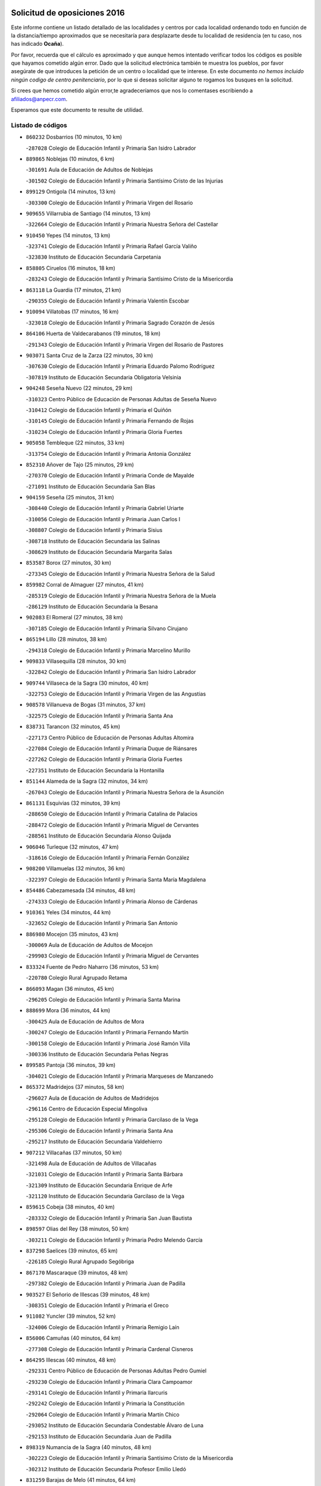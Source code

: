 

.. image:: logo.png
   :align: center

Solicitud de oposiciones 2016
======================================================

  
  
Este informe contiene un listado detallado de las localidades y centros por cada
localidad ordenando todo en función de la distancia/tiempo aproximados que se
necesitaría para desplazarte desde tu localidad de residencia (en tu caso,
nos has indicado **Ocaña**).

Por favor, recuerda que el cálculo es aproximado y que aunque hemos
intentado verificar todos los códigos es posible que hayamos cometido algún
error. Dado que la solicitud electrónica también te muestra los pueblos, por
favor asegúrate de que introduces la petición de un centro o localidad que
te interese. En este documento
*no hemos incluido ningún codigo de centro penitenciario*, por lo que si deseas
solicitar alguno te rogamos los busques en la solicitud.

Si crees que hemos cometido algún error,te agradeceríamos que nos lo comentases
escribiendo a afiliados@anpecr.com.

Esperamos que este documento te resulte de utilidad.



Listado de códigos
-------------------


- ``860232`` Dosbarrios  (10 minutos, 10 km)

  -``287028`` Colegio de Educación Infantil y Primaria San Isidro Labrador
    

- ``889865`` Noblejas  (10 minutos, 6 km)

  -``301691`` Aula de Educación de Adultos de Noblejas
    

  -``301502`` Colegio de Educación Infantil y Primaria Santísimo Cristo de las Injurias
    

- ``899129`` Ontigola  (14 minutos, 13 km)

  -``303300`` Colegio de Educación Infantil y Primaria Virgen del Rosario
    

- ``909655`` Villarrubia de Santiago  (14 minutos, 13 km)

  -``322664`` Colegio de Educación Infantil y Primaria Nuestra Señora del Castellar
    

- ``910450`` Yepes  (14 minutos, 13 km)

  -``323741`` Colegio de Educación Infantil y Primaria Rafael García Valiño
    

  -``323830`` Instituto de Educación Secundaria Carpetania
    

- ``858805`` Ciruelos  (16 minutos, 18 km)

  -``283243`` Colegio de Educación Infantil y Primaria Santísimo Cristo de la Misericordia
    

- ``863118`` La Guardia  (17 minutos, 21 km)

  -``290355`` Colegio de Educación Infantil y Primaria Valentín Escobar
    

- ``910094`` Villatobas  (17 minutos, 16 km)

  -``323018`` Colegio de Educación Infantil y Primaria Sagrado Corazón de Jesús
    

- ``864106`` Huerta de Valdecarabanos  (19 minutos, 18 km)

  -``291343`` Colegio de Educación Infantil y Primaria Virgen del Rosario de Pastores
    

- ``903071`` Santa Cruz de la Zarza  (22 minutos, 30 km)

  -``307630`` Colegio de Educación Infantil y Primaria Eduardo Palomo Rodríguez
    

  -``307819`` Instituto de Educación Secundaria Obligatoria Velsinia
    

- ``904248`` Seseña Nuevo  (22 minutos, 29 km)

  -``310323`` Centro Público de Educación de Personas Adultas de Seseña Nuevo
    

  -``310412`` Colegio de Educación Infantil y Primaria el Quiñón
    

  -``310145`` Colegio de Educación Infantil y Primaria Fernando de Rojas
    

  -``310234`` Colegio de Educación Infantil y Primaria Gloria Fuertes
    

- ``905058`` Tembleque  (22 minutos, 33 km)

  -``313754`` Colegio de Educación Infantil y Primaria Antonia González
    

- ``852310`` Añover de Tajo  (25 minutos, 29 km)

  -``270370`` Colegio de Educación Infantil y Primaria Conde de Mayalde
    

  -``271091`` Instituto de Educación Secundaria San Blas
    

- ``904159`` Seseña  (25 minutos, 31 km)

  -``308440`` Colegio de Educación Infantil y Primaria Gabriel Uriarte
    

  -``310056`` Colegio de Educación Infantil y Primaria Juan Carlos I
    

  -``308807`` Colegio de Educación Infantil y Primaria Sisius
    

  -``308718`` Instituto de Educación Secundaria las Salinas
    

  -``308629`` Instituto de Educación Secundaria Margarita Salas
    

- ``853587`` Borox  (27 minutos, 30 km)

  -``273345`` Colegio de Educación Infantil y Primaria Nuestra Señora de la Salud
    

- ``859982`` Corral de Almaguer  (27 minutos, 41 km)

  -``285319`` Colegio de Educación Infantil y Primaria Nuestra Señora de la Muela
    

  -``286129`` Instituto de Educación Secundaria la Besana
    

- ``902083`` El Romeral  (27 minutos, 38 km)

  -``307185`` Colegio de Educación Infantil y Primaria Silvano Cirujano
    

- ``865194`` Lillo  (28 minutos, 38 km)

  -``294318`` Colegio de Educación Infantil y Primaria Marcelino Murillo
    

- ``909833`` Villasequilla  (28 minutos, 30 km)

  -``322842`` Colegio de Educación Infantil y Primaria San Isidro Labrador
    

- ``909744`` Villaseca de la Sagra  (30 minutos, 40 km)

  -``322753`` Colegio de Educación Infantil y Primaria Virgen de las Angustias
    

- ``908578`` Villanueva de Bogas  (31 minutos, 37 km)

  -``322575`` Colegio de Educación Infantil y Primaria Santa Ana
    

- ``838731`` Tarancon  (32 minutos, 45 km)

  -``227173`` Centro Público de Educación de Personas Adultas Altomira
    

  -``227084`` Colegio de Educación Infantil y Primaria Duque de Riánsares
    

  -``227262`` Colegio de Educación Infantil y Primaria Gloria Fuertes
    

  -``227351`` Instituto de Educación Secundaria la Hontanilla
    

- ``851144`` Alameda de la Sagra  (32 minutos, 34 km)

  -``267043`` Colegio de Educación Infantil y Primaria Nuestra Señora de la Asunción
    

- ``861131`` Esquivias  (32 minutos, 39 km)

  -``288650`` Colegio de Educación Infantil y Primaria Catalina de Palacios
    

  -``288472`` Colegio de Educación Infantil y Primaria Miguel de Cervantes
    

  -``288561`` Instituto de Educación Secundaria Alonso Quijada
    

- ``906046`` Turleque  (32 minutos, 47 km)

  -``318616`` Colegio de Educación Infantil y Primaria Fernán González
    

- ``908200`` Villamuelas  (32 minutos, 36 km)

  -``322397`` Colegio de Educación Infantil y Primaria Santa María Magdalena
    

- ``854486`` Cabezamesada  (34 minutos, 48 km)

  -``274333`` Colegio de Educación Infantil y Primaria Alonso de Cárdenas
    

- ``910361`` Yeles  (34 minutos, 44 km)

  -``323652`` Colegio de Educación Infantil y Primaria San Antonio
    

- ``886980`` Mocejon  (35 minutos, 43 km)

  -``300069`` Aula de Educación de Adultos de Mocejon
    

  -``299903`` Colegio de Educación Infantil y Primaria Miguel de Cervantes
    

- ``833324`` Fuente de Pedro Naharro  (36 minutos, 53 km)

  -``220780`` Colegio Rural Agrupado Retama
    

- ``866093`` Magan  (36 minutos, 45 km)

  -``296205`` Colegio de Educación Infantil y Primaria Santa Marina
    

- ``888699`` Mora  (36 minutos, 44 km)

  -``300425`` Aula de Educación de Adultos de Mora
    

  -``300247`` Colegio de Educación Infantil y Primaria Fernando Martín
    

  -``300158`` Colegio de Educación Infantil y Primaria José Ramón Villa
    

  -``300336`` Instituto de Educación Secundaria Peñas Negras
    

- ``899585`` Pantoja  (36 minutos, 39 km)

  -``304021`` Colegio de Educación Infantil y Primaria Marqueses de Manzanedo
    

- ``865372`` Madridejos  (37 minutos, 58 km)

  -``296027`` Aula de Educación de Adultos de Madridejos
    

  -``296116`` Centro de Educación Especial Mingoliva
    

  -``295128`` Colegio de Educación Infantil y Primaria Garcilaso de la Vega
    

  -``295306`` Colegio de Educación Infantil y Primaria Santa Ana
    

  -``295217`` Instituto de Educación Secundaria Valdehierro
    

- ``907212`` Villacañas  (37 minutos, 50 km)

  -``321498`` Aula de Educación de Adultos de Villacañas
    

  -``321031`` Colegio de Educación Infantil y Primaria Santa Bárbara
    

  -``321309`` Instituto de Educación Secundaria Enrique de Arfe
    

  -``321120`` Instituto de Educación Secundaria Garcilaso de la Vega
    

- ``859615`` Cobeja  (38 minutos, 40 km)

  -``283332`` Colegio de Educación Infantil y Primaria San Juan Bautista
    

- ``898597`` Olias del Rey  (38 minutos, 50 km)

  -``303211`` Colegio de Educación Infantil y Primaria Pedro Melendo García
    

- ``837298`` Saelices  (39 minutos, 65 km)

  -``226185`` Colegio Rural Agrupado Segóbriga
    

- ``867170`` Mascaraque  (39 minutos, 48 km)

  -``297382`` Colegio de Educación Infantil y Primaria Juan de Padilla
    

- ``903527`` El Señorio de Illescas  (39 minutos, 48 km)

  -``308351`` Colegio de Educación Infantil y Primaria el Greco
    

- ``911082`` Yuncler  (39 minutos, 52 km)

  -``324006`` Colegio de Educación Infantil y Primaria Remigio Laín
    

- ``856006`` Camuñas  (40 minutos, 64 km)

  -``277308`` Colegio de Educación Infantil y Primaria Cardenal Cisneros
    

- ``864295`` Illescas  (40 minutos, 48 km)

  -``292331`` Centro Público de Educación de Personas Adultas Pedro Gumiel
    

  -``293230`` Colegio de Educación Infantil y Primaria Clara Campoamor
    

  -``293141`` Colegio de Educación Infantil y Primaria Ilarcuris
    

  -``292242`` Colegio de Educación Infantil y Primaria la Constitución
    

  -``292064`` Colegio de Educación Infantil y Primaria Martín Chico
    

  -``293052`` Instituto de Educación Secundaria Condestable Álvaro de Luna
    

  -``292153`` Instituto de Educación Secundaria Juan de Padilla
    

- ``898319`` Numancia de la Sagra  (40 minutos, 48 km)

  -``302223`` Colegio de Educación Infantil y Primaria Santísimo Cristo de la Misericordia
    

  -``302312`` Instituto de Educación Secundaria Profesor Emilio Lledó
    

- ``831259`` Barajas de Melo  (41 minutos, 64 km)

  -``214667`` Colegio Rural Agrupado Fermín Caballero
    

- ``854119`` Burguillos de Toledo  (41 minutos, 56 km)

  -``274066`` Colegio de Educación Infantil y Primaria Victorio Macho
    

- ``905236`` Toledo  (41 minutos, 52 km)

  -``317083`` Centro de Educación Especial Ciudad de Toledo
    

  -``315730`` Centro Público de Educación de Personas Adultas Gustavo Adolfo Bécquer
    

  -``317172`` Centro Público de Educación de Personas Adultas Polígono
    

  -``315007`` Colegio de Educación Infantil y Primaria Alfonso Vi
    

  -``314108`` Colegio de Educación Infantil y Primaria Ángel del Alcázar
    

  -``316540`` Colegio de Educación Infantil y Primaria Ciudad de Aquisgrán
    

  -``315463`` Colegio de Educación Infantil y Primaria Ciudad de Nara
    

  -``316273`` Colegio de Educación Infantil y Primaria Escultor Alberto Sánchez
    

  -``317539`` Colegio de Educación Infantil y Primaria Europa
    

  -``314297`` Colegio de Educación Infantil y Primaria Fábrica de Armas
    

  -``315285`` Colegio de Educación Infantil y Primaria Garcilaso de la Vega
    

  -``315374`` Colegio de Educación Infantil y Primaria Gómez Manrique
    

  -``316362`` Colegio de Educación Infantil y Primaria Gregorio Marañón
    

  -``314742`` Colegio de Educación Infantil y Primaria Jaime de Foxa
    

  -``316095`` Colegio de Educación Infantil y Primaria Juan de Padilla
    

  -``314019`` Colegio de Educación Infantil y Primaria la Candelaria
    

  -``315552`` Colegio de Educación Infantil y Primaria San Lucas y María
    

  -``314386`` Colegio de Educación Infantil y Primaria Santa Teresa
    

  -``317628`` Colegio de Educación Infantil y Primaria Valparaíso
    

  -``315196`` Instituto de Educación Secundaria Alfonso X el Sabio
    

  -``314653`` Instituto de Educación Secundaria Azarquiel
    

  -``316818`` Instituto de Educación Secundaria Carlos III
    

  -``314564`` Instituto de Educación Secundaria el Greco
    

  -``315641`` Instituto de Educación Secundaria Juanelo Turriano
    

  -``317261`` Instituto de Educación Secundaria María Pacheco
    

  -``317350`` Instituto de Educación Secundaria Obligatoria Princesa Galiana
    

  -``316451`` Instituto de Educación Secundaria Sefarad
    

  -``314475`` Instituto de Educación Secundaria Universidad Laboral
    

- ``905325`` La Torre de Esteban Hambran  (41 minutos, 52 km)

  -``317717`` Colegio de Educación Infantil y Primaria Juan Aguado
    

- ``907123`` La Villa de Don Fadrique  (41 minutos, 61 km)

  -``320866`` Colegio de Educación Infantil y Primaria Ramón y Cajal
    

  -``320955`` Instituto de Educación Secundaria Obligatoria Leonor de Guzmán
    

- ``907490`` Villaluenga de la Sagra  (41 minutos, 52 km)

  -``321765`` Colegio de Educación Infantil y Primaria Juan Palarea
    

  -``321854`` Instituto de Educación Secundaria Castillo del Águila
    

- ``866271`` Manzaneque  (42 minutos, 51 km)

  -``297015`` Colegio de Educación Infantil y Primaria Álvarez de Toledo
    

- ``901184`` Quintanar de la Orden  (42 minutos, 67 km)

  -``306375`` Centro Público de Educación de Personas Adultas Luis Vives
    

  -``306464`` Colegio de Educación Infantil y Primaria Antonio Machado
    

  -``306008`` Colegio de Educación Infantil y Primaria Cristóbal Colón
    

  -``306286`` Instituto de Educación Secundaria Alonso Quijano
    

  -``306197`` Instituto de Educación Secundaria Infante Don Fadrique
    

- ``911260`` Yuncos  (42 minutos, 50 km)

  -``324462`` Colegio de Educación Infantil y Primaria Guillermo Plaza
    

  -``324284`` Colegio de Educación Infantil y Primaria Nuestra Señora del Consuelo
    

  -``324551`` Colegio de Educación Infantil y Primaria Villa de Yuncos
    

  -``324373`` Instituto de Educación Secundaria la Cañuela
    

- ``834134`` Horcajo de Santiago  (43 minutos, 58 km)

  -``221312`` Aula de Educación de Adultos de Horcajo de Santiago
    

  -``221223`` Colegio de Educación Infantil y Primaria José Montalvo
    

  -``221401`` Instituto de Educación Secundaria Orden de Santiago
    

- ``852132`` Almonacid de Toledo  (43 minutos, 54 km)

  -``270192`` Colegio de Educación Infantil y Primaria Virgen de la Oliva
    

- ``859704`` Cobisa  (43 minutos, 59 km)

  -``284053`` Colegio de Educación Infantil y Primaria Cardenal Tavera
    

  -``284142`` Colegio de Educación Infantil y Primaria Gloria Fuertes
    

- ``859893`` Consuegra  (43 minutos, 68 km)

  -``285130`` Centro Público de Educación de Personas Adultas Castillo de Consuegra
    

  -``284320`` Colegio de Educación Infantil y Primaria Miguel de Cervantes
    

  -``284231`` Colegio de Educación Infantil y Primaria Santísimo Cristo de la Vera Cruz
    

  -``285041`` Instituto de Educación Secundaria Consaburum
    

- ``888788`` Nambroca  (43 minutos, 58 km)

  -``300514`` Colegio de Educación Infantil y Primaria la Fuente
    

- ``908111`` Villaminaya  (43 minutos, 53 km)

  -``322208`` Colegio de Educación Infantil y Primaria Santo Domingo de Silos
    

- ``908489`` Villanueva de Alcardete  (43 minutos, 62 km)

  -``322486`` Colegio de Educación Infantil y Primaria Nuestra Señora de la Piedad
    

- ``853309`` Bargas  (44 minutos, 57 km)

  -``272357`` Colegio de Educación Infantil y Primaria Santísimo Cristo de la Sala
    

  -``273078`` Instituto de Educación Secundaria Julio Verne
    

- ``854397`` Cabañas de la Sagra  (44 minutos, 52 km)

  -``274244`` Colegio de Educación Infantil y Primaria San Isidro Labrador
    

- ``899763`` Las Perdices  (44 minutos, 57 km)

  -``304399`` Colegio de Educación Infantil y Primaria Pintor Tomás Camarero
    

- ``832425`` Carrascosa del Campo  (45 minutos, 72 km)

  -``216009`` Aula de Educación de Adultos de Carrascosa del Campo
    

- ``857450`` Cedillo del Condado  (45 minutos, 58 km)

  -``282344`` Colegio de Educación Infantil y Primaria Nuestra Señora de la Natividad
    

- ``879967`` Miguel Esteban  (45 minutos, 73 km)

  -``299725`` Colegio de Educación Infantil y Primaria Cervantes
    

  -``299814`` Instituto de Educación Secundaria Obligatoria Juan Patiño Torres
    

- ``900196`` La Puebla de Almoradiel  (45 minutos, 72 km)

  -``305109`` Aula de Educación de Adultos de Puebla de Almoradiel (La)
    

  -``304755`` Colegio de Educación Infantil y Primaria Ramón y Cajal
    

  -``304844`` Instituto de Educación Secundaria Aldonza Lorenzo
    

- ``906135`` Ugena  (45 minutos, 52 km)

  -``318705`` Colegio de Educación Infantil y Primaria Miguel de Cervantes
    

  -``318894`` Colegio de Educación Infantil y Primaria Tres Torres
    

- ``911171`` Yunclillos  (45 minutos, 54 km)

  -``324195`` Colegio de Educación Infantil y Primaria Nuestra Señora de la Salud
    

- ``855474`` Camarenilla  (46 minutos, 63 km)

  -``277030`` Colegio de Educación Infantil y Primaria Nuestra Señora del Rosario
    

- ``899218`` Orgaz  (46 minutos, 56 km)

  -``303589`` Colegio de Educación Infantil y Primaria Conde de Orgaz
    

- ``899496`` Palomeque  (46 minutos, 64 km)

  -``303856`` Colegio de Educación Infantil y Primaria San Juan Bautista
    

- ``835300`` Mota del Cuervo  (47 minutos, 85 km)

  -``223666`` Aula de Educación de Adultos de Mota del Cuervo
    

  -``223844`` Colegio de Educación Infantil y Primaria Santa Rita
    

  -``223577`` Colegio de Educación Infantil y Primaria Virgen de Manjavacas
    

  -``223755`` Instituto de Educación Secundaria Julián Zarco
    

- ``856373`` Carranque  (47 minutos, 54 km)

  -``280279`` Colegio de Educación Infantil y Primaria Guadarrama
    

  -``281089`` Colegio de Educación Infantil y Primaria Villa de Materno
    

  -``280368`` Instituto de Educación Secundaria Libertad
    

- ``865283`` Lominchar  (47 minutos, 62 km)

  -``295039`` Colegio de Educación Infantil y Primaria Ramón y Cajal
    

- ``901451`` Recas  (47 minutos, 60 km)

  -``306731`` Colegio de Educación Infantil y Primaria Cesar Cabañas Caballero
    

  -``306820`` Instituto de Educación Secundaria Arcipreste de Canales
    

- ``905147`` El Toboso  (47 minutos, 77 km)

  -``313843`` Colegio de Educación Infantil y Primaria Miguel de Cervantes
    

- ``907301`` Villafranca de los Caballeros  (47 minutos, 71 km)

  -``321587`` Colegio de Educación Infantil y Primaria Miguel de Cervantes
    

  -``321676`` Instituto de Educación Secundaria Obligatoria la Falcata
    

- ``853031`` Arges  (48 minutos, 63 km)

  -``272179`` Colegio de Educación Infantil y Primaria Miguel de Cervantes
    

  -``271369`` Colegio de Educación Infantil y Primaria Tirso de Molina
    

- ``910183`` El Viso de San Juan  (48 minutos, 61 km)

  -``323107`` Colegio de Educación Infantil y Primaria Fernando de Alarcón
    

  -``323296`` Colegio de Educación Infantil y Primaria Miguel Delibes
    

- ``820362`` Herencia  (49 minutos, 79 km)

  -``155350`` Aula de Educación de Adultos de Herencia
    

  -``155172`` Colegio de Educación Infantil y Primaria Carrasco Alcalde
    

  -``155261`` Instituto de Educación Secundaria Hermógenes Rodríguez
    

- ``851055`` Ajofrin  (49 minutos, 66 km)

  -``266322`` Colegio de Educación Infantil y Primaria Jacinto Guerrero
    

- ``908022`` Villamiel de Toledo  (49 minutos, 68 km)

  -``322119`` Colegio de Educación Infantil y Primaria Nuestra Señora de la Redonda
    

- ``852599`` Arcicollar  (50 minutos, 68 km)

  -``271180`` Colegio de Educación Infantil y Primaria San Blas
    

- ``865005`` Layos  (50 minutos, 66 km)

  -``294229`` Colegio de Educación Infantil y Primaria María Magdalena
    

- ``901540`` Rielves  (50 minutos, 70 km)

  -``307096`` Colegio de Educación Infantil y Primaria Maximina Felisa Gómez Aguero
    

- ``841068`` Villamayor de Santiago  (51 minutos, 72 km)

  -``230400`` Aula de Educación de Adultos de Villamayor de Santiago
    

  -``230311`` Colegio de Educación Infantil y Primaria Gúzquez
    

  -``230689`` Instituto de Educación Secundaria Obligatoria Ítaca
    

- ``858716`` Chozas de Canales  (51 minutos, 70 km)

  -``283154`` Colegio de Educación Infantil y Primaria Santa María Magdalena
    

- ``863029`` Guadamur  (51 minutos, 70 km)

  -``290266`` Colegio de Educación Infantil y Primaria Nuestra Señora de la Natividad
    

- ``901095`` Quero  (51 minutos, 73 km)

  -``305832`` Colegio de Educación Infantil y Primaria Santiago Cabañas
    

- ``904337`` Sonseca  (51 minutos, 64 km)

  -``310879`` Centro Público de Educación de Personas Adultas Cum Laude
    

  -``310968`` Colegio de Educación Infantil y Primaria Peñamiel
    

  -``310501`` Colegio de Educación Infantil y Primaria San Juan Evangelista
    

  -``310690`` Instituto de Educación Secundaria la Sisla
    

- ``830260`` Villarta de San Juan  (52 minutos, 86 km)

  -``199828`` Colegio de Educación Infantil y Primaria Nuestra Señora de la Paz
    

- ``869602`` Mazarambroz  (52 minutos, 70 km)

  -``298648`` Colegio de Educación Infantil y Primaria Nuestra Señora del Sagrario
    

- ``906224`` Urda  (52 minutos, 83 km)

  -``320043`` Colegio de Educación Infantil y Primaria Santo Cristo
    

- ``815326`` Arenas de San Juan  (53 minutos, 88 km)

  -``143387`` Colegio Rural Agrupado de Arenas de San Juan
    

- ``834223`` Huete  (53 minutos, 84 km)

  -``221868`` Aula de Educación de Adultos de Huete
    

  -``221779`` Colegio Rural Agrupado Campos de la Alcarria
    

  -``221590`` Instituto de Educación Secundaria Obligatoria Ciudad de Luna
    

- ``864017`` Huecas  (53 minutos, 74 km)

  -``291254`` Colegio de Educación Infantil y Primaria Gregorio Marañón
    

- ``910272`` Los Yebenes  (53 minutos, 62 km)

  -``323563`` Aula de Educación de Adultos de Yebenes (Los)
    

  -``323385`` Colegio de Educación Infantil y Primaria San José de Calasanz
    

  -``323474`` Instituto de Educación Secundaria Guadalerzas
    

- ``813439`` Alcazar de San Juan  (54 minutos, 91 km)

  -``137808`` Centro Público de Educación de Personas Adultas Enrique Tierno Galván
    

  -``137719`` Colegio de Educación Infantil y Primaria Alces
    

  -``137085`` Colegio de Educación Infantil y Primaria el Santo
    

  -``140223`` Colegio de Educación Infantil y Primaria Gloria Fuertes
    

  -``140401`` Colegio de Educación Infantil y Primaria Jardín de Arena
    

  -``137263`` Colegio de Educación Infantil y Primaria Jesús Ruiz de la Fuente
    

  -``137174`` Colegio de Educación Infantil y Primaria Juan de Austria
    

  -``139973`` Colegio de Educación Infantil y Primaria Pablo Ruiz Picasso
    

  -``137352`` Colegio de Educación Infantil y Primaria Santa Clara
    

  -``137530`` Instituto de Educación Secundaria Juan Bosco
    

  -``140045`` Instituto de Educación Secundaria María Zambrano
    

  -``137441`` Instituto de Educación Secundaria Miguel de Cervantes Saavedra
    

- ``836021`` Palomares del Campo  (54 minutos, 88 km)

  -``224565`` Colegio Rural Agrupado San José de Calasanz
    

- ``841335`` Villares del Saz  (54 minutos, 94 km)

  -``231121`` Colegio Rural Agrupado el Quijote
    

  -``231032`` Instituto de Educación Secundaria los Sauces
    

- ``853120`` Barcience  (54 minutos, 77 km)

  -``272268`` Colegio de Educación Infantil y Primaria Santa María la Blanca
    

- ``855385`` Camarena  (54 minutos, 72 km)

  -``276131`` Colegio de Educación Infantil y Primaria Alonso Rodríguez
    

  -``276042`` Colegio de Educación Infantil y Primaria María del Mar
    

  -``276220`` Instituto de Educación Secundaria Blas de Prado
    

- ``857094`` Casarrubios del Monte  (54 minutos, 76 km)

  -``281356`` Colegio de Educación Infantil y Primaria San Juan de Dios
    

- ``899852`` Polan  (54 minutos, 72 km)

  -``304577`` Aula de Educación de Adultos de Polan
    

  -``304488`` Colegio de Educación Infantil y Primaria José María Corcuera
    

- ``905414`` Torrijos  (54 minutos, 80 km)

  -``318349`` Centro Público de Educación de Personas Adultas Teresa Enríquez
    

  -``318438`` Colegio de Educación Infantil y Primaria Lazarillo de Tormes
    

  -``317806`` Colegio de Educación Infantil y Primaria Villa de Torrijos
    

  -``318071`` Instituto de Educación Secundaria Alonso de Covarrubias
    

  -``318160`` Instituto de Educación Secundaria Juan de Padilla
    

- ``907034`` Las Ventas de Retamosa  (54 minutos, 78 km)

  -``320777`` Colegio de Educación Infantil y Primaria Santiago Paniego
    

- ``855107`` Calypo Fado  (55 minutos, 85 km)

  -``275232`` Colegio de Educación Infantil y Primaria Calypo
    

- ``833502`` Los Hinojosos  (56 minutos, 97 km)

  -``221045`` Colegio Rural Agrupado Airén
    

- ``903438`` Santo Domingo-Caudilla  (56 minutos, 85 km)

  -``308262`` Colegio de Educación Infantil y Primaria Santa Ana
    

- ``906313`` Valmojado  (56 minutos, 79 km)

  -``320310`` Aula de Educación de Adultos de Valmojado
    

  -``320132`` Colegio de Educación Infantil y Primaria Santo Domingo de Guzmán
    

  -``320221`` Instituto de Educación Secundaria Cañada Real
    

- ``821172`` Llanos del Caudillo  (57 minutos, 101 km)

  -``156071`` Colegio de Educación Infantil y Primaria el Oasis
    

- ``822527`` Pedro Muñoz  (57 minutos, 90 km)

  -``164082`` Aula de Educación de Adultos de Pedro Muñoz
    

  -``164171`` Colegio de Educación Infantil y Primaria Hospitalillo
    

  -``163272`` Colegio de Educación Infantil y Primaria Maestro Juan de Ávila
    

  -``163094`` Colegio de Educación Infantil y Primaria María Luisa Cañas
    

  -``163183`` Colegio de Educación Infantil y Primaria Nuestra Señora de los Ángeles
    

  -``163361`` Instituto de Educación Secundaria Isabel Martínez Buendía
    

- ``836110`` El Pedernoso  (57 minutos, 104 km)

  -``224654`` Colegio de Educación Infantil y Primaria Juan Gualberto Avilés
    

- ``861220`` Fuensalida  (57 minutos, 79 km)

  -``289649`` Aula de Educación de Adultos de Fuensalida
    

  -``289738`` Colegio de Educación Infantil y Primaria Condes de Fuensalida
    

  -``288839`` Colegio de Educación Infantil y Primaria Tomás Romojaro
    

  -``289460`` Instituto de Educación Secundaria Aldebarán
    

- ``851233`` Albarreal de Tajo  (58 minutos, 82 km)

  -``267132`` Colegio de Educación Infantil y Primaria Benjamín Escalonilla
    

- ``862308`` Gerindote  (58 minutos, 83 km)

  -``290177`` Colegio de Educación Infantil y Primaria San José
    

- ``831348`` Belmonte  (59 minutos, 105 km)

  -``214756`` Colegio de Educación Infantil y Primaria Fray Luis de León
    

  -``214845`` Instituto de Educación Secundaria San Juan del Castillo
    

- ``867081`` Marjaliza  (59 minutos, 72 km)

  -``297293`` Colegio de Educación Infantil y Primaria San Juan
    

- ``817035`` Campo de Criptana  (1h, 100 km)

  -``146807`` Aula de Educación de Adultos de Campo de Criptana
    

  -``146629`` Colegio de Educación Infantil y Primaria Domingo Miras
    

  -``146351`` Colegio de Educación Infantil y Primaria Sagrado Corazón
    

  -``146262`` Colegio de Educación Infantil y Primaria Virgen de Criptana
    

  -``146173`` Colegio de Educación Infantil y Primaria Virgen de la Paz
    

  -``146440`` Instituto de Educación Secundaria Isabel Perillán y Quirós
    

- ``818023`` Cinco Casas  (1h, 103 km)

  -``147617`` Colegio Rural Agrupado Alciares
    

- ``836399`` Las Pedroñeras  (1h, 108 km)

  -``225008`` Aula de Educación de Adultos de Pedroñeras (Las)
    

  -``224743`` Colegio de Educación Infantil y Primaria Adolfo Martínez Chicano
    

  -``224832`` Instituto de Educación Secundaria Fray Luis de León
    

- ``851411`` Alcabon  (1h, 88 km)

  -``267310`` Colegio de Educación Infantil y Primaria Nuestra Señora de la Aurora
    

- ``889954`` Noez  (1h, 80 km)

  -``301780`` Colegio de Educación Infantil y Primaria Santísimo Cristo de la Salud
    

- ``898130`` Noves  (1h, 86 km)

  -``302134`` Colegio de Educación Infantil y Primaria Nuestra Señora de la Monjia
    

- ``900007`` Portillo de Toledo  (1h, 81 km)

  -``304666`` Colegio de Educación Infantil y Primaria Conde de Ruiseñada
    

- ``830171`` Villarrubia de los Ojos  (1h 1min, 94 km)

  -``199739`` Aula de Educación de Adultos de Villarrubia de los Ojos
    

  -``198740`` Colegio de Educación Infantil y Primaria Rufino Blanco
    

  -``199461`` Colegio de Educación Infantil y Primaria Virgen de la Sierra
    

  -``199550`` Instituto de Educación Secundaria Guadiana
    

- ``861042`` Escalonilla  (1h 1min, 88 km)

  -``287395`` Colegio de Educación Infantil y Primaria Sagrados Corazones
    

- ``900552`` Pulgar  (1h 1min, 79 km)

  -``305743`` Colegio de Educación Infantil y Primaria Nuestra Señora de la Blanca
    

- ``835033`` Las Mesas  (1h 2min, 103 km)

  -``222856`` Aula de Educación de Adultos de Mesas (Las)
    

  -``222767`` Colegio de Educación Infantil y Primaria Hermanos Amorós Fernández
    

  -``223021`` Instituto de Educación Secundaria Obligatoria de Mesas (Las)
    

- ``841424`` Albalate de Zorita  (1h 2min, 88 km)

  -``237616`` Aula de Educación de Adultos de Albalate de Zorita
    

  -``237705`` Colegio Rural Agrupado la Colmena
    

- ``854208`` Burujon  (1h 2min, 89 km)

  -``274155`` Colegio de Educación Infantil y Primaria Juan XXIII
    

- ``866360`` Maqueda  (1h 2min, 92 km)

  -``297104`` Colegio de Educación Infantil y Primaria Don Álvaro de Luna
    

- ``862030`` Galvez  (1h 3min, 86 km)

  -``289827`` Colegio de Educación Infantil y Primaria San Juan de la Cruz
    

  -``289916`` Instituto de Educación Secundaria Montes de Toledo
    

- ``903160`` Santa Cruz del Retamar  (1h 3min, 93 km)

  -``308084`` Colegio de Educación Infantil y Primaria Nuestra Señora de la Paz
    

- ``905503`` Totanes  (1h 3min, 86 km)

  -``318527`` Colegio de Educación Infantil y Primaria Inmaculada Concepción
    

- ``860054`` Cuerva  (1h 4min, 87 km)

  -``286218`` Colegio de Educación Infantil y Primaria Soledad Alonso Dorado
    

- ``879878`` Mentrida  (1h 4min, 100 km)

  -``299547`` Colegio de Educación Infantil y Primaria Luis Solana
    

  -``299636`` Instituto de Educación Secundaria Antonio Jiménez-Landi
    

- ``901273`` Quismondo  (1h 4min, 98 km)

  -``306553`` Colegio de Educación Infantil y Primaria Pedro Zamorano
    

- ``903349`` Santa Olalla  (1h 4min, 96 km)

  -``308173`` Colegio de Educación Infantil y Primaria Nuestra Señora de la Piedad
    

- ``821539`` Manzanares  (1h 5min, 113 km)

  -``157426`` Centro Público de Educación de Personas Adultas San Blas
    

  -``156894`` Colegio de Educación Infantil y Primaria Altagracia
    

  -``156705`` Colegio de Educación Infantil y Primaria Divina Pastora
    

  -``157515`` Colegio de Educación Infantil y Primaria Enrique Tierno Galván
    

  -``157337`` Colegio de Educación Infantil y Primaria la Candelaria
    

  -``157248`` Instituto de Educación Secundaria Azuer
    

  -``157159`` Instituto de Educación Secundaria Pedro Álvarez Sotomayor
    

- ``837476`` San Lorenzo de la Parrilla  (1h 6min, 108 km)

  -``226541`` Colegio Rural Agrupado Gloria Fuertes
    

- ``840169`` Villaescusa de Haro  (1h 6min, 112 km)

  -``227807`` Colegio Rural Agrupado Alonso Quijano
    

- ``856195`` Carmena  (1h 6min, 93 km)

  -``279929`` Colegio de Educación Infantil y Primaria Cristo de la Cueva
    

- ``836577`` El Provencio  (1h 8min, 120 km)

  -``225553`` Aula de Educación de Adultos de Provencio (El)
    

  -``225375`` Colegio de Educación Infantil y Primaria Infanta Cristina
    

  -``225464`` Instituto de Educación Secundaria Obligatoria Tomás de la Fuente Jurado
    

- ``842145`` Alovera  (1h 8min, 110 km)

  -``240676`` Aula de Educación de Adultos de Alovera
    

  -``240587`` Colegio de Educación Infantil y Primaria Campiña Verde
    

  -``240309`` Colegio de Educación Infantil y Primaria Parque Vallejo
    

  -``240120`` Colegio de Educación Infantil y Primaria Virgen de la Paz
    

  -``240498`` Instituto de Educación Secundaria Carmen Burgos de Seguí
    

- ``842501`` Azuqueca de Henares  (1h 8min, 104 km)

  -``241575`` Centro Público de Educación de Personas Adultas Clara Campoamor
    

  -``242107`` Colegio de Educación Infantil y Primaria la Espiga
    

  -``242018`` Colegio de Educación Infantil y Primaria la Paloma
    

  -``241119`` Colegio de Educación Infantil y Primaria la Paz
    

  -``241664`` Colegio de Educación Infantil y Primaria Maestra Plácida Herranz
    

  -``241842`` Colegio de Educación Infantil y Primaria Siglo XXI
    

  -``241208`` Colegio de Educación Infantil y Primaria Virgen de la Soledad
    

  -``241397`` Instituto de Educación Secundaria Arcipreste de Hita
    

  -``241753`` Instituto de Educación Secundaria Profesor Domínguez Ortiz
    

  -``241486`` Instituto de Educación Secundaria San Isidro
    

- ``900285`` La Puebla de Montalban  (1h 8min, 94 km)

  -``305476`` Aula de Educación de Adultos de Puebla de Montalban (La)
    

  -``305298`` Colegio de Educación Infantil y Primaria Fernando de Rojas
    

  -``305387`` Instituto de Educación Secundaria Juan de Lucena
    

- ``906591`` Las Ventas con Peña Aguilera  (1h 9min, 93 km)

  -``320688`` Colegio de Educación Infantil y Primaria Nuestra Señora del Águila
    

- ``815415`` Argamasilla de Alba  (1h 10min, 116 km)

  -``143743`` Aula de Educación de Adultos de Argamasilla de Alba
    

  -``143654`` Colegio de Educación Infantil y Primaria Azorín
    

  -``143476`` Colegio de Educación Infantil y Primaria Divino Maestro
    

  -``143565`` Colegio de Educación Infantil y Primaria Nuestra Señora de Peñarroya
    

  -``143832`` Instituto de Educación Secundaria Vicente Cano
    

- ``818201`` Consolacion  (1h 10min, 125 km)

  -``153007`` Colegio de Educación Infantil y Primaria Virgen de Consolación
    

- ``820184`` Fuente el Fresno  (1h 10min, 109 km)

  -``154818`` Colegio de Educación Infantil y Primaria Miguel Delibes
    

- ``826490`` Tomelloso  (1h 10min, 120 km)

  -``188753`` Centro de Educación Especial Ponce de León
    

  -``189652`` Centro Público de Educación de Personas Adultas Simienza
    

  -``189563`` Colegio de Educación Infantil y Primaria Almirante Topete
    

  -``186221`` Colegio de Educación Infantil y Primaria Carmelo Cortés
    

  -``186310`` Colegio de Educación Infantil y Primaria Doña Crisanta
    

  -``188575`` Colegio de Educación Infantil y Primaria Embajadores
    

  -``190369`` Colegio de Educación Infantil y Primaria Felix Grande
    

  -``187031`` Colegio de Educación Infantil y Primaria José Antonio
    

  -``186132`` Colegio de Educación Infantil y Primaria José María del Moral
    

  -``186043`` Colegio de Educación Infantil y Primaria Miguel de Cervantes
    

  -``188842`` Colegio de Educación Infantil y Primaria San Antonio
    

  -``188664`` Colegio de Educación Infantil y Primaria San Isidro
    

  -``188486`` Colegio de Educación Infantil y Primaria San José de Calasanz
    

  -``190091`` Colegio de Educación Infantil y Primaria Virgen de las Viñas
    

  -``189830`` Instituto de Educación Secundaria Airén
    

  -``190180`` Instituto de Educación Secundaria Alto Guadiana
    

  -``187120`` Instituto de Educación Secundaria Eladio Cabañero
    

  -``187309`` Instituto de Educación Secundaria Francisco García Pavón
    

- ``847463`` Quer  (1h 10min, 111 km)

  -``252828`` Colegio de Educación Infantil y Primaria Villa de Quer
    

- ``850334`` Villanueva de la Torre  (1h 10min, 109 km)

  -``255347`` Colegio de Educación Infantil y Primaria Gloria Fuertes
    

  -``255258`` Colegio de Educación Infantil y Primaria Paco Rabal
    

  -``255436`` Instituto de Educación Secundaria Newton-Salas
    

- ``856551`` El Casar de Escalona  (1h 10min, 107 km)

  -``281267`` Colegio de Educación Infantil y Primaria Nuestra Señora de Hortum Sancho
    

- ``863396`` Hormigos  (1h 10min, 103 km)

  -``291165`` Colegio de Educación Infantil y Primaria Virgen de la Higuera
    

- ``879789`` Menasalbas  (1h 10min, 94 km)

  -``299458`` Colegio de Educación Infantil y Primaria Nuestra Señora de Fátima
    

- ``822071`` Membrilla  (1h 11min, 117 km)

  -``157882`` Aula de Educación de Adultos de Membrilla
    

  -``157793`` Colegio de Educación Infantil y Primaria San José de Calasanz
    

  -``157604`` Colegio de Educación Infantil y Primaria Virgen del Espino
    

  -``159958`` Instituto de Educación Secundaria Marmaria
    

- ``833235`` Cuenca  (1h 11min, 127 km)

  -``218263`` Centro de Educación Especial Infanta Elena
    

  -``218085`` Centro Público de Educación de Personas Adultas Lucas Aguirre
    

  -``217542`` Colegio de Educación Infantil y Primaria Casablanca
    

  -``220502`` Colegio de Educación Infantil y Primaria Ciudad Encantada
    

  -``216643`` Colegio de Educación Infantil y Primaria el Carmen
    

  -``218441`` Colegio de Educación Infantil y Primaria Federico Muelas
    

  -``217631`` Colegio de Educación Infantil y Primaria Fray Luis de León
    

  -``218719`` Colegio de Educación Infantil y Primaria Fuente del Oro
    

  -``220324`` Colegio de Educación Infantil y Primaria Hermanos Valdés
    

  -``220691`` Colegio de Educación Infantil y Primaria Isaac Albéniz
    

  -``216732`` Colegio de Educación Infantil y Primaria la Paz
    

  -``216821`` Colegio de Educación Infantil y Primaria Ramón y Cajal
    

  -``218808`` Colegio de Educación Infantil y Primaria San Fernando
    

  -``218530`` Colegio de Educación Infantil y Primaria San Julian
    

  -``217097`` Colegio de Educación Infantil y Primaria Santa Ana
    

  -``218174`` Colegio de Educación Infantil y Primaria Santa Teresa
    

  -``217186`` Instituto de Educación Secundaria Alfonso ViII
    

  -``217720`` Instituto de Educación Secundaria Fernando Zóbel
    

  -``217275`` Instituto de Educación Secundaria Lorenzo Hervás y Panduro
    

  -``217453`` Instituto de Educación Secundaria Pedro Mercedes
    

  -``217364`` Instituto de Educación Secundaria San José
    

  -``220146`` Instituto de Educación Secundaria Santiago Grisolía
    

- ``834045`` Honrubia  (1h 11min, 128 km)

  -``221134`` Colegio Rural Agrupado los Girasoles
    

- ``842056`` Almoguera  (1h 11min, 91 km)

  -``240031`` Colegio Rural Agrupado Pimafad
    

- ``849806`` Torrejon del Rey  (1h 11min, 106 km)

  -``254359`` Colegio de Educación Infantil y Primaria Virgen de las Candelas
    

- ``854575`` Calalberche  (1h 11min, 105 km)

  -``275054`` Colegio de Educación Infantil y Primaria Ribera del Alberche
    

- ``860143`` Domingo Perez  (1h 11min, 108 km)

  -``286307`` Colegio Rural Agrupado Campos de Castilla
    

- ``830538`` La Alberca de Zancara  (1h 12min, 126 km)

  -``214578`` Colegio Rural Agrupado Jorge Manrique
    

- ``843133`` Cabanillas del Campo  (1h 12min, 114 km)

  -``242830`` Colegio de Educación Infantil y Primaria la Senda
    

  -``242741`` Colegio de Educación Infantil y Primaria los Olivos
    

  -``242563`` Colegio de Educación Infantil y Primaria San Blas
    

  -``242652`` Instituto de Educación Secundaria Ana María Matute
    

- ``843400`` Chiloeches  (1h 12min, 112 km)

  -``243551`` Colegio de Educación Infantil y Primaria José Inglés
    

  -``243640`` Instituto de Educación Secundaria Peñalba
    

- ``846475`` Mondejar  (1h 12min, 73 km)

  -``251651`` Centro Público de Educación de Personas Adultas Alcarria Baja
    

  -``251562`` Colegio de Educación Infantil y Primaria José Maldonado y Ayuso
    

  -``251740`` Instituto de Educación Secundaria Alcarria Baja
    

- ``856284`` El Carpio de Tajo  (1h 12min, 101 km)

  -``280090`` Colegio de Educación Infantil y Primaria Nuestra Señora de Ronda
    

- ``867359`` La Mata  (1h 12min, 98 km)

  -``298559`` Colegio de Educación Infantil y Primaria Severo Ochoa
    

- ``819745`` Daimiel  (1h 13min, 110 km)

  -``154273`` Centro Público de Educación de Personas Adultas Miguel de Cervantes
    

  -``154362`` Colegio de Educación Infantil y Primaria Albuera
    

  -``154184`` Colegio de Educación Infantil y Primaria Calatrava
    

  -``153552`` Colegio de Educación Infantil y Primaria Infante Don Felipe
    

  -``153641`` Colegio de Educación Infantil y Primaria la Espinosa
    

  -``153463`` Colegio de Educación Infantil y Primaria San Isidro
    

  -``154095`` Instituto de Educación Secundaria Juan D&#39;Opazo
    

  -``153730`` Instituto de Educación Secundaria Ojos del Guadiana
    

- ``842234`` La Arboleda  (1h 13min, 116 km)

  -``240765`` Colegio de Educación Infantil y Primaria la Arboleda de Pioz
    

- ``842323`` Los Arenales  (1h 13min, 116 km)

  -``240854`` Colegio de Educación Infantil y Primaria María Montessori
    

- ``845020`` Guadalajara  (1h 13min, 116 km)

  -``245716`` Centro de Educación Especial Virgen del Amparo
    

  -``246615`` Centro Público de Educación de Personas Adultas Río Sorbe
    

  -``244639`` Colegio de Educación Infantil y Primaria Alcarria
    

  -``245805`` Colegio de Educación Infantil y Primaria Alvar Fáñez de Minaya
    

  -``246437`` Colegio de Educación Infantil y Primaria Badiel
    

  -``246070`` Colegio de Educación Infantil y Primaria Balconcillo
    

  -``244728`` Colegio de Educación Infantil y Primaria Cardenal Mendoza
    

  -``246259`` Colegio de Educación Infantil y Primaria el Doncel
    

  -``245082`` Colegio de Educación Infantil y Primaria Isidro Almazán
    

  -``247514`` Colegio de Educación Infantil y Primaria las Lomas
    

  -``246526`` Colegio de Educación Infantil y Primaria Ocejón
    

  -``247792`` Colegio de Educación Infantil y Primaria Parque de la Muñeca
    

  -``245171`` Colegio de Educación Infantil y Primaria Pedro Sanz Vázquez
    

  -``247158`` Colegio de Educación Infantil y Primaria Río Henares
    

  -``246704`` Colegio de Educación Infantil y Primaria Río Tajo
    

  -``245260`` Colegio de Educación Infantil y Primaria Rufino Blanco
    

  -``244817`` Colegio de Educación Infantil y Primaria San Pedro Apóstol
    

  -``247425`` Instituto de Educación Secundaria Aguas Vivas
    

  -``245627`` Instituto de Educación Secundaria Antonio Buero Vallejo
    

  -``245449`` Instituto de Educación Secundaria Brianda de Mendoza
    

  -``246348`` Instituto de Educación Secundaria Castilla
    

  -``247336`` Instituto de Educación Secundaria José Luis Sampedro
    

  -``246893`` Instituto de Educación Secundaria Liceo Caracense
    

  -``245538`` Instituto de Educación Secundaria Luis de Lucena
    

- ``847374`` Pozo de Guadalajara  (1h 13min, 110 km)

  -``252739`` Colegio de Educación Infantil y Primaria Santa Brígida
    

- ``856462`` Carriches  (1h 13min, 100 km)

  -``281178`` Colegio de Educación Infantil y Primaria Doctor Cesar González Gómez
    

- ``860321`` Escalona  (1h 13min, 105 km)

  -``287117`` Colegio de Educación Infantil y Primaria Inmaculada Concepción
    

  -``287206`` Instituto de Educación Secundaria Lazarillo de Tormes
    

- ``902172`` San Martin de Montalban  (1h 13min, 99 km)

  -``307274`` Colegio de Educación Infantil y Primaria Santísimo Cristo de la Luz
    

- ``837387`` San Clemente  (1h 14min, 137 km)

  -``226452`` Centro Público de Educación de Personas Adultas Campos del Záncara
    

  -``226274`` Colegio de Educación Infantil y Primaria Rafael López de Haro
    

  -``226363`` Instituto de Educación Secundaria Diego Torrente Pérez
    

- ``847007`` Pastrana  (1h 14min, 105 km)

  -``252372`` Aula de Educación de Adultos de Pastrana
    

  -``252283`` Colegio Rural Agrupado de Pastrana
    

  -``252194`` Instituto de Educación Secundaria Leandro Fernández Moratín
    

- ``839908`` Valverde de Jucar  (1h 15min, 126 km)

  -``227718`` Colegio Rural Agrupado Ribera del Júcar
    

- ``844210`` El Coto  (1h 15min, 114 km)

  -``244272`` Colegio de Educación Infantil y Primaria el Coto
    

- ``857272`` Cazalegas  (1h 15min, 119 km)

  -``282077`` Colegio de Educación Infantil y Primaria Miguel de Cervantes
    

- ``858627`` Los Cerralbos  (1h 15min, 118 km)

  -``283065`` Colegio Rural Agrupado Entrerríos
    

- ``826123`` Socuellamos  (1h 16min, 109 km)

  -``183168`` Aula de Educación de Adultos de Socuellamos
    

  -``183079`` Colegio de Educación Infantil y Primaria Carmen Arias
    

  -``182269`` Colegio de Educación Infantil y Primaria el Coso
    

  -``182080`` Colegio de Educación Infantil y Primaria Gerardo Martínez
    

  -``182358`` Instituto de Educación Secundaria Fernando de Mena
    

- ``826212`` La Solana  (1h 16min, 128 km)

  -``184245`` Colegio de Educación Infantil y Primaria el Humilladero
    

  -``184067`` Colegio de Educación Infantil y Primaria el Santo
    

  -``185233`` Colegio de Educación Infantil y Primaria Federico Romero
    

  -``184334`` Colegio de Educación Infantil y Primaria Javier Paulino Pérez
    

  -``185055`` Colegio de Educación Infantil y Primaria la Moheda
    

  -``183346`` Colegio de Educación Infantil y Primaria Romero Peña
    

  -``183257`` Colegio de Educación Infantil y Primaria Sagrado Corazón
    

  -``185144`` Instituto de Educación Secundaria Clara Campoamor
    

  -``184156`` Instituto de Educación Secundaria Modesto Navarro
    

- ``833057`` Casas de Fernando Alonso  (1h 16min, 147 km)

  -``216287`` Colegio Rural Agrupado Tomás y Valiente
    

- ``843222`` El Casar  (1h 16min, 115 km)

  -``243195`` Aula de Educación de Adultos de Casar (El)
    

  -``243006`` Colegio de Educación Infantil y Primaria Maestros del Casar
    

  -``243284`` Instituto de Educación Secundaria Campiña Alta
    

  -``243373`` Instituto de Educación Secundaria Juan García Valdemora
    

- ``844588`` Galapagos  (1h 16min, 113 km)

  -``244450`` Colegio de Educación Infantil y Primaria Clara Sánchez
    

- ``845487`` Iriepal  (1h 16min, 121 km)

  -``250396`` Colegio Rural Agrupado Francisco Ibáñez
    

- ``846297`` Marchamalo  (1h 16min, 119 km)

  -``251106`` Aula de Educación de Adultos de Marchamalo
    

  -``250841`` Colegio de Educación Infantil y Primaria Cristo de la Esperanza
    

  -``251017`` Colegio de Educación Infantil y Primaria Maestra Teodora
    

  -``250930`` Instituto de Educación Secundaria Alejo Vera
    

- ``846564`` Parque de las Castillas  (1h 16min, 106 km)

  -``252005`` Colegio de Educación Infantil y Primaria las Castillas
    

- ``847196`` Pioz  (1h 16min, 114 km)

  -``252461`` Colegio de Educación Infantil y Primaria Castillo de Pioz
    

- ``852221`` Almorox  (1h 16min, 112 km)

  -``270281`` Colegio de Educación Infantil y Primaria Silvano Cirujano
    

- ``807226`` Minaya  (1h 17min, 144 km)

  -``116746`` Colegio de Educación Infantil y Primaria Diego Ciller Montoya
    

- ``827111`` Torralba de Calatrava  (1h 17min, 125 km)

  -``191268`` Colegio de Educación Infantil y Primaria Cristo del Consuelo
    

- ``849995`` Tortola de Henares  (1h 17min, 130 km)

  -``254448`` Colegio de Educación Infantil y Primaria Sagrado Corazón de Jesús
    

- ``888966`` Navahermosa  (1h 17min, 105 km)

  -``300970`` Centro Público de Educación de Personas Adultas la Raña
    

  -``300792`` Colegio de Educación Infantil y Primaria San Miguel Arcángel
    

  -``300881`` Instituto de Educación Secundaria Obligatoria Manuel de Guzmán
    

- ``821350`` Malagon  (1h 18min, 120 km)

  -``156616`` Aula de Educación de Adultos de Malagon
    

  -``156349`` Colegio de Educación Infantil y Primaria Cañada Real
    

  -``156438`` Colegio de Educación Infantil y Primaria Santa Teresa
    

  -``156527`` Instituto de Educación Secundaria Estados del Duque
    

- ``841246`` Villar de Olalla  (1h 18min, 134 km)

  -``230956`` Colegio Rural Agrupado Elena Fortún
    

- ``866182`` Malpica de Tajo  (1h 18min, 111 km)

  -``296394`` Colegio de Educación Infantil y Primaria Fulgencio Sánchez Cabezudo
    

- ``825402`` San Carlos del Valle  (1h 19min, 139 km)

  -``180282`` Colegio de Educación Infantil y Primaria San Juan Bosco
    

- ``828655`` Valdepeñas  (1h 19min, 141 km)

  -``195131`` Centro de Educación Especial María Luisa Navarro Margati
    

  -``194232`` Centro Público de Educación de Personas Adultas Francisco de Quevedo
    

  -``192256`` Colegio de Educación Infantil y Primaria Jesús Baeza
    

  -``193066`` Colegio de Educación Infantil y Primaria Jesús Castillo
    

  -``192345`` Colegio de Educación Infantil y Primaria Lorenzo Medina
    

  -``193155`` Colegio de Educación Infantil y Primaria Lucero
    

  -``193244`` Colegio de Educación Infantil y Primaria Luis Palacios
    

  -``194143`` Colegio de Educación Infantil y Primaria Maestro Juan Alcaide
    

  -``193333`` Instituto de Educación Secundaria Bernardo de Balbuena
    

  -``194321`` Instituto de Educación Secundaria Francisco Nieva
    

  -``194054`` Instituto de Educación Secundaria Gregorio Prieto
    

- ``844499`` Fontanar  (1h 19min, 127 km)

  -``244361`` Colegio de Educación Infantil y Primaria Virgen de la Soledad
    

- ``850512`` Yunquera de Henares  (1h 19min, 128 km)

  -``255892`` Colegio de Educación Infantil y Primaria Nº 2
    

  -``255614`` Colegio de Educación Infantil y Primaria Virgen de la Granja
    

  -``255703`` Instituto de Educación Secundaria Clara Campoamor
    

- ``817124`` Carrion de Calatrava  (1h 20min, 132 km)

  -``147072`` Colegio de Educación Infantil y Primaria Nuestra Señora de la Encarnación
    

- ``845209`` Horche  (1h 20min, 126 km)

  -``250029`` Colegio de Educación Infantil y Primaria Nº 2
    

  -``247881`` Colegio de Educación Infantil y Primaria San Roque
    

- ``849717`` Torija  (1h 20min, 133 km)

  -``254170`` Colegio de Educación Infantil y Primaria Virgen del Amparo
    

- ``902350`` San Pablo de los Montes  (1h 20min, 105 km)

  -``307452`` Colegio de Educación Infantil y Primaria Nuestra Señora de Gracia
    

- ``812262`` Villarrobledo  (1h 21min, 147 km)

  -``123580`` Centro Público de Educación de Personas Adultas Alonso Quijano
    

  -``124112`` Colegio de Educación Infantil y Primaria Barranco Cafetero
    

  -``123769`` Colegio de Educación Infantil y Primaria Diego Requena
    

  -``122681`` Colegio de Educación Infantil y Primaria Don Francisco Giner de los Ríos
    

  -``122770`` Colegio de Educación Infantil y Primaria Graciano Atienza
    

  -``123035`` Colegio de Educación Infantil y Primaria Jiménez de Córdoba
    

  -``123302`` Colegio de Educación Infantil y Primaria Virgen de la Caridad
    

  -``123124`` Colegio de Educación Infantil y Primaria Virrey Morcillo
    

  -``124023`` Instituto de Educación Secundaria Cencibel
    

  -``123491`` Instituto de Educación Secundaria Octavio Cuartero
    

  -``123213`` Instituto de Educación Secundaria Virrey Morcillo
    

- ``816225`` Bolaños de Calatrava  (1h 21min, 131 km)

  -``145274`` Aula de Educación de Adultos de Bolaños de Calatrava
    

  -``144731`` Colegio de Educación Infantil y Primaria Arzobispo Calzado
    

  -``144642`` Colegio de Educación Infantil y Primaria Fernando III el Santo
    

  -``145185`` Colegio de Educación Infantil y Primaria Molino de Viento
    

  -``144820`` Colegio de Educación Infantil y Primaria Virgen del Monte
    

  -``145096`` Instituto de Educación Secundaria Berenguela de Castilla
    

- ``832158`` Cañaveras  (1h 21min, 125 km)

  -``215477`` Colegio Rural Agrupado los Olivos
    

- ``837565`` Sisante  (1h 22min, 154 km)

  -``226630`` Colegio de Educación Infantil y Primaria Fernández Turégano
    

  -``226819`` Instituto de Educación Secundaria Obligatoria Camino Romano
    

- ``839819`` Valera de Abajo  (1h 22min, 135 km)

  -``227440`` Colegio de Educación Infantil y Primaria Virgen del Rosario
    

  -``227629`` Instituto de Educación Secundaria Duque de Alarcón
    

- ``857361`` Cebolla  (1h 22min, 115 km)

  -``282166`` Colegio de Educación Infantil y Primaria Nuestra Señora de la Antigua
    

  -``282255`` Instituto de Educación Secundaria Arenales del Tajo
    

- ``898041`` Nombela  (1h 22min, 114 km)

  -``302045`` Colegio de Educación Infantil y Primaria Cristo de la Nava
    

- ``846019`` Lupiana  (1h 23min, 127 km)

  -``250663`` Colegio de Educación Infantil y Primaria Miguel de la Cuesta
    

- ``850067`` Trijueque  (1h 23min, 138 km)

  -``254626`` Aula de Educación de Adultos de Trijueque
    

  -``254537`` Colegio de Educación Infantil y Primaria San Bernabé
    

- ``814427`` Alhambra  (1h 24min, 145 km)

  -``141122`` Colegio de Educación Infantil y Primaria Nuestra Señora de Fátima
    

- ``822160`` Miguelturra  (1h 24min, 138 km)

  -``161107`` Aula de Educación de Adultos de Miguelturra
    

  -``161018`` Colegio de Educación Infantil y Primaria Benito Pérez Galdós
    

  -``161296`` Colegio de Educación Infantil y Primaria Clara Campoamor
    

  -``160119`` Colegio de Educación Infantil y Primaria el Pradillo
    

  -``160208`` Colegio de Educación Infantil y Primaria Santísimo Cristo de la Misericordia
    

  -``160397`` Instituto de Educación Secundaria Campo de Calatrava
    

- ``902539`` San Roman de los Montes  (1h 24min, 136 km)

  -``307541`` Colegio de Educación Infantil y Primaria Nuestra Señora del Buen Camino
    

- ``810286`` La Roda  (1h 25min, 162 km)

  -``120338`` Aula de Educación de Adultos de Roda (La)
    

  -``119443`` Colegio de Educación Infantil y Primaria José Antonio
    

  -``119532`` Colegio de Educación Infantil y Primaria Juan Ramón Ramírez
    

  -``120249`` Colegio de Educación Infantil y Primaria Miguel Hernández
    

  -``120060`` Colegio de Educación Infantil y Primaria Tomás Navarro Tomás
    

  -``119621`` Instituto de Educación Secundaria Doctor Alarcón Santón
    

  -``119710`` Instituto de Educación Secundaria Maestro Juan Rubio
    

- ``818112`` Ciudad Real  (1h 25min, 141 km)

  -``150677`` Centro de Educación Especial Puerta de Santa María
    

  -``151665`` Centro Público de Educación de Personas Adultas Antonio Gala
    

  -``147706`` Colegio de Educación Infantil y Primaria Alcalde José Cruz Prado
    

  -``152742`` Colegio de Educación Infantil y Primaria Alcalde José Maestro
    

  -``150032`` Colegio de Educación Infantil y Primaria Ángel Andrade
    

  -``151020`` Colegio de Educación Infantil y Primaria Carlos Eraña
    

  -``152019`` Colegio de Educación Infantil y Primaria Carlos Vázquez
    

  -``149960`` Colegio de Educación Infantil y Primaria Ciudad Jardín
    

  -``152386`` Colegio de Educación Infantil y Primaria Cristóbal Colón
    

  -``152831`` Colegio de Educación Infantil y Primaria Don Quijote
    

  -``150121`` Colegio de Educación Infantil y Primaria Dulcinea del Toboso
    

  -``152108`` Colegio de Educación Infantil y Primaria Ferroviario
    

  -``150499`` Colegio de Educación Infantil y Primaria Jorge Manrique
    

  -``150210`` Colegio de Educación Infantil y Primaria José María de la Fuente
    

  -``151487`` Colegio de Educación Infantil y Primaria Juan Alcaide
    

  -``152653`` Colegio de Educación Infantil y Primaria María de Pacheco
    

  -``151398`` Colegio de Educación Infantil y Primaria Miguel de Cervantes
    

  -``147895`` Colegio de Educación Infantil y Primaria Pérez Molina
    

  -``150588`` Colegio de Educación Infantil y Primaria Pío XII
    

  -``152564`` Colegio de Educación Infantil y Primaria Santo Tomás de Villanueva Nº 16
    

  -``152475`` Instituto de Educación Secundaria Atenea
    

  -``151576`` Instituto de Educación Secundaria Hernán Pérez del Pulgar
    

  -``150766`` Instituto de Educación Secundaria Maestre de Calatrava
    

  -``150855`` Instituto de Educación Secundaria Maestro Juan de Ávila
    

  -``150944`` Instituto de Educación Secundaria Santa María de Alarcos
    

  -``152297`` Instituto de Educación Secundaria Torreón del Alcázar
    

- ``823337`` Poblete  (1h 26min, 148 km)

  -``166158`` Colegio de Educación Infantil y Primaria la Alameda
    

- ``840347`` Villalba de la Sierra  (1h 26min, 146 km)

  -``230133`` Colegio Rural Agrupado Miguel Delibes
    

- ``849628`` Tendilla  (1h 26min, 139 km)

  -``254081`` Colegio Rural Agrupado Valles del Tajuña
    

- ``900374`` La Pueblanueva  (1h 26min, 137 km)

  -``305565`` Colegio de Educación Infantil y Primaria San Isidro
    

- ``815059`` Almagro  (1h 27min, 140 km)

  -``142577`` Aula de Educación de Adultos de Almagro
    

  -``142021`` Colegio de Educación Infantil y Primaria Diego de Almagro
    

  -``141856`` Colegio de Educación Infantil y Primaria Miguel de Cervantes Saavedra
    

  -``142488`` Colegio de Educación Infantil y Primaria Paseo Viejo de la Florida
    

  -``142110`` Instituto de Educación Secundaria Antonio Calvín
    

  -``142399`` Instituto de Educación Secundaria Clavero Fernández de Córdoba
    

- ``823515`` Pozo de la Serna  (1h 27min, 146 km)

  -``167146`` Colegio de Educación Infantil y Primaria Sagrado Corazón
    

- ``901362`` El Real de San Vicente  (1h 27min, 130 km)

  -``306642`` Colegio Rural Agrupado Tierras de Viriato
    

- ``904426`` Talavera de la Reina  (1h 27min, 132 km)

  -``313487`` Centro de Educación Especial Bios
    

  -``312677`` Centro Público de Educación de Personas Adultas Río Tajo
    

  -``312588`` Colegio de Educación Infantil y Primaria Antonio Machado
    

  -``313576`` Colegio de Educación Infantil y Primaria Bartolomé Nicolau
    

  -``311044`` Colegio de Educación Infantil y Primaria Federico García Lorca
    

  -``311311`` Colegio de Educación Infantil y Primaria Fray Hernando de Talavera
    

  -``312121`` Colegio de Educación Infantil y Primaria Hernán Cortés
    

  -``312499`` Colegio de Educación Infantil y Primaria José Bárcena
    

  -``311222`` Colegio de Educación Infantil y Primaria Nuestra Señora del Prado
    

  -``312855`` Colegio de Educación Infantil y Primaria Pablo Iglesias
    

  -``311400`` Colegio de Educación Infantil y Primaria San Ildefonso
    

  -``311689`` Colegio de Educación Infantil y Primaria San Juan de Dios
    

  -``311133`` Colegio de Educación Infantil y Primaria Santa María
    

  -``312210`` Instituto de Educación Secundaria Gabriel Alonso de Herrera
    

  -``311867`` Instituto de Educación Secundaria Juan Antonio Castro
    

  -``311778`` Instituto de Educación Secundaria Padre Juan de Mariana
    

  -``313020`` Instituto de Educación Secundaria Puerta de Cuartos
    

  -``313209`` Instituto de Educación Secundaria Ribera del Tajo
    

  -``312032`` Instituto de Educación Secundaria San Isidro
    

- ``822438`` Moral de Calatrava  (1h 28min, 142 km)

  -``162373`` Aula de Educación de Adultos de Moral de Calatrava
    

  -``162006`` Colegio de Educación Infantil y Primaria Agustín Sanz
    

  -``162195`` Colegio de Educación Infantil y Primaria Manuel Clemente
    

  -``162284`` Instituto de Educación Secundaria Peñalba
    

- ``824058`` Pozuelo de Calatrava  (1h 28min, 139 km)

  -``167324`` Aula de Educación de Adultos de Pozuelo de Calatrava
    

  -``167235`` Colegio de Educación Infantil y Primaria José María de la Fuente
    

- ``826034`` Santa Cruz de Mudela  (1h 28min, 160 km)

  -``181270`` Aula de Educación de Adultos de Santa Cruz de Mudela
    

  -``181092`` Colegio de Educación Infantil y Primaria Cervantes
    

  -``181181`` Instituto de Educación Secundaria Máximo Laguna
    

- ``845398`` Humanes  (1h 28min, 139 km)

  -``250207`` Aula de Educación de Adultos de Humanes
    

  -``250118`` Colegio de Educación Infantil y Primaria Nuestra Señora de Peñahora
    

- ``902261`` San Martin de Pusa  (1h 28min, 127 km)

  -``307363`` Colegio Rural Agrupado Río Pusa
    

- ``847552`` Sacedon  (1h 29min, 131 km)

  -``253182`` Aula de Educación de Adultos de Sacedon
    

  -``253093`` Colegio de Educación Infantil y Primaria la Isabela
    

  -``253271`` Instituto de Educación Secundaria Obligatoria Mar de Castilla
    

- ``805428`` La Gineta  (1h 30min, 178 km)

  -``113771`` Colegio de Educación Infantil y Primaria Mariano Munera
    

- ``817213`` Carrizosa  (1h 30min, 155 km)

  -``147161`` Colegio de Educación Infantil y Primaria Virgen del Salido
    

- ``832514`` Casas de Benitez  (1h 30min, 162 km)

  -``216198`` Colegio Rural Agrupado Molinos del Júcar
    

- ``869791`` Mejorada  (1h 30min, 142 km)

  -``298737`` Colegio Rural Agrupado Ribera del Guadyerbas
    

- ``904515`` Talavera la Nueva  (1h 30min, 146 km)

  -``313665`` Colegio de Educación Infantil y Primaria San Isidro
    

- ``906402`` Velada  (1h 30min, 149 km)

  -``320599`` Colegio de Educación Infantil y Primaria Andrés Arango
    

- ``828744`` Valenzuela de Calatrava  (1h 31min, 147 km)

  -``195220`` Colegio de Educación Infantil y Primaria Nuestra Señora del Rosario
    

- ``862219`` Gamonal  (1h 31min, 148 km)

  -``290088`` Colegio de Educación Infantil y Primaria Don Cristóbal López
    

- ``811541`` Villalgordo del Júcar  (1h 32min, 174 km)

  -``122136`` Colegio de Educación Infantil y Primaria San Roque
    

- ``820273`` Granatula de Calatrava  (1h 32min, 148 km)

  -``155083`` Colegio de Educación Infantil y Primaria Nuestra Señora Oreto y Zuqueca
    

- ``850245`` Uceda  (1h 32min, 132 km)

  -``255169`` Colegio de Educación Infantil y Primaria García Lorca
    

- ``851322`` Alberche del Caudillo  (1h 32min, 151 km)

  -``267221`` Colegio de Educación Infantil y Primaria San Isidro
    

- ``815237`` Almuradiel  (1h 33min, 172 km)

  -``143298`` Colegio de Educación Infantil y Primaria Santiago Apóstol
    

- ``828833`` Valverde  (1h 33min, 153 km)

  -``196030`` Colegio de Educación Infantil y Primaria Alarcos
    

- ``830082`` Villanueva de los Infantes  (1h 33min, 158 km)

  -``198651`` Centro Público de Educación de Personas Adultas Miguel de Cervantes
    

  -``197396`` Colegio de Educación Infantil y Primaria Arqueólogo García Bellido
    

  -``198473`` Instituto de Educación Secundaria Francisco de Quevedo
    

  -``198562`` Instituto de Educación Secundaria Ramón Giraldo
    

- ``842780`` Brihuega  (1h 33min, 148 km)

  -``242296`` Colegio de Educación Infantil y Primaria Nuestra Señora de la Peña
    

  -``242385`` Instituto de Educación Secundaria Obligatoria Briocense
    

- ``855018`` Calera y Chozas  (1h 33min, 155 km)

  -``275143`` Colegio de Educación Infantil y Primaria Santísimo Cristo de Chozas
    

- ``814249`` Alcubillas  (1h 34min, 155 km)

  -``140957`` Colegio de Educación Infantil y Primaria Nuestra Señora del Rosario
    

- ``818390`` Corral de Calatrava  (1h 34min, 160 km)

  -``153196`` Colegio de Educación Infantil y Primaria Nuestra Señora de la Paz
    

- ``827489`` Torrenueva  (1h 34min, 158 km)

  -``192078`` Colegio de Educación Infantil y Primaria Santiago el Mayor
    

- ``817302`` Las Casas  (1h 35min, 149 km)

  -``147250`` Colegio de Educación Infantil y Primaria Nuestra Señora del Rosario
    

- ``825046`` Retuerta del Bullaque  (1h 35min, 117 km)

  -``177133`` Colegio Rural Agrupado Montes de Toledo
    

- ``833146`` Casasimarro  (1h 35min, 172 km)

  -``216465`` Aula de Educación de Adultos de Casasimarro
    

  -``216376`` Colegio de Educación Infantil y Primaria Luis de Mateo
    

  -``216554`` Instituto de Educación Secundaria Obligatoria Publio López Mondejar
    

- ``889598`` Los Navalmorales  (1h 35min, 134 km)

  -``301146`` Colegio de Educación Infantil y Primaria San Francisco
    

  -``301235`` Instituto de Educación Secundaria los Navalmorales
    

- ``807593`` Munera  (1h 36min, 175 km)

  -``117378`` Aula de Educación de Adultos de Munera
    

  -``117289`` Colegio de Educación Infantil y Primaria Cervantes
    

  -``117467`` Instituto de Educación Secundaria Obligatoria Bodas de Camacho
    

- ``825224`` Ruidera  (1h 36min, 165 km)

  -``180004`` Colegio de Educación Infantil y Primaria Juan Aguilar Molina
    

- ``835589`` Motilla del Palancar  (1h 36min, 162 km)

  -``224387`` Centro Público de Educación de Personas Adultas Cervantes
    

  -``224109`` Colegio de Educación Infantil y Primaria San Gil Abad
    

  -``224298`` Instituto de Educación Secundaria Jorge Manrique
    

- ``836488`` Priego  (1h 36min, 143 km)

  -``225286`` Colegio Rural Agrupado Guadiela
    

  -``225197`` Instituto de Educación Secundaria Diego Jesús Jiménez
    

- ``808214`` Ossa de Montiel  (1h 38min, 160 km)

  -``118277`` Aula de Educación de Adultos de Ossa de Montiel
    

  -``118099`` Colegio de Educación Infantil y Primaria Enriqueta Sánchez
    

  -``118188`` Instituto de Educación Secundaria Obligatoria Belerma
    

- ``814060`` Alcolea de Calatrava  (1h 38min, 161 km)

  -``140868`` Aula de Educación de Adultos de Alcolea de Calatrava
    

  -``140779`` Colegio de Educación Infantil y Primaria Tomasa Gallardo
    

- ``841157`` Villanueva de la Jara  (1h 38min, 177 km)

  -``230778`` Colegio de Educación Infantil y Primaria Hermenegildo Moreno
    

  -``230867`` Instituto de Educación Secundaria Obligatoria de Villanueva de la Jara
    

- ``863207`` Las Herencias  (1h 38min, 145 km)

  -``291076`` Colegio de Educación Infantil y Primaria Vera Cruz
    

- ``803085`` Barrax  (1h 39min, 182 km)

  -``110251`` Aula de Educación de Adultos de Barrax
    

  -``110162`` Colegio de Educación Infantil y Primaria Benjamín Palencia
    

- ``816136`` Ballesteros de Calatrava  (1h 39min, 166 km)

  -``144553`` Colegio de Educación Infantil y Primaria José María del Moral
    

- ``889687`` Los Navalucillos  (1h 39min, 128 km)

  -``301324`` Colegio de Educación Infantil y Primaria Nuestra Señora de las Saleras
    

- ``814338`` Aldea del Rey  (1h 40min, 169 km)

  -``141033`` Colegio de Educación Infantil y Primaria Maestro Navas
    

- ``815504`` Argamasilla de Calatrava  (1h 40min, 174 km)

  -``144286`` Aula de Educación de Adultos de Argamasilla de Calatrava
    

  -``144008`` Colegio de Educación Infantil y Primaria Rodríguez Marín
    

  -``144197`` Colegio de Educación Infantil y Primaria Virgen del Socorro
    

  -``144375`` Instituto de Educación Secundaria Alonso Quijano
    

- ``819656`` Cozar  (1h 40min, 168 km)

  -``153374`` Colegio de Educación Infantil y Primaria Santísimo Cristo de la Veracruz
    

- ``830449`` Viso del Marques  (1h 40min, 179 km)

  -``199917`` Colegio de Educación Infantil y Primaria Nuestra Señora del Valle
    

  -``200072`` Instituto de Educación Secundaria los Batanes
    

- ``844121`` Cogolludo  (1h 40min, 156 km)

  -``244183`` Colegio Rural Agrupado la Encina
    

- ``889776`` Navamorcuende  (1h 40min, 153 km)

  -``301413`` Colegio Rural Agrupado Sierra de San Vicente
    

- ``899307`` Oropesa  (1h 40min, 169 km)

  -``303678`` Colegio de Educación Infantil y Primaria Martín Gallinar
    

  -``303767`` Instituto de Educación Secundaria Alonso de Orozco
    

- ``811185`` Tarazona de la Mancha  (1h 41min, 187 km)

  -``121237`` Aula de Educación de Adultos de Tarazona de la Mancha
    

  -``121059`` Colegio de Educación Infantil y Primaria Eduardo Sanchiz
    

  -``121148`` Instituto de Educación Secundaria José Isbert
    

- ``818579`` Cortijos de Arriba  (1h 41min, 106 km)

  -``153285`` Colegio de Educación Infantil y Primaria Nuestra Señora de las Mercedes
    

- ``823159`` Picon  (1h 41min, 157 km)

  -``164260`` Colegio de Educación Infantil y Primaria José María del Moral
    

- ``829821`` Villamayor de Calatrava  (1h 41min, 171 km)

  -``197029`` Colegio de Educación Infantil y Primaria Inocente Martín
    

- ``899674`` Parrillas  (1h 41min, 164 km)

  -``304110`` Colegio de Educación Infantil y Primaria Nuestra Señora de la Luz
    

- ``823426`` Porzuna  (1h 42min, 150 km)

  -``166336`` Aula de Educación de Adultos de Porzuna
    

  -``166247`` Colegio de Educación Infantil y Primaria Nuestra Señora del Rosario
    

  -``167057`` Instituto de Educación Secundaria Ribera del Bullaque
    

- ``829643`` Villahermosa  (1h 42min, 172 km)

  -``196219`` Colegio de Educación Infantil y Primaria San Agustín
    

- ``843044`` Budia  (1h 42min, 137 km)

  -``242474`` Colegio Rural Agrupado Santa Lucía
    

- ``864384`` Lagartera  (1h 42min, 170 km)

  -``294040`` Colegio de Educación Infantil y Primaria Jacinto Guerrero
    

- ``816592`` Calzada de Calatrava  (1h 43min, 161 km)

  -``146084`` Aula de Educación de Adultos de Calzada de Calatrava
    

  -``145630`` Colegio de Educación Infantil y Primaria Ignacio de Loyola
    

  -``145541`` Colegio de Educación Infantil y Primaria Santa Teresa de Jesús
    

  -``145819`` Instituto de Educación Secundaria Eduardo Valencia
    

- ``819834`` Fernan Caballero  (1h 43min, 149 km)

  -``154451`` Colegio de Educación Infantil y Primaria Manuel Sastre Velasco
    

- ``827022`` El Torno  (1h 43min, 129 km)

  -``191179`` Colegio de Educación Infantil y Primaria Nuestra Señora de Guadalupe
    

- ``832069`` Cañamares  (1h 43min, 150 km)

  -``215388`` Colegio Rural Agrupado los Sauces
    

- ``846108`` Mandayona  (1h 43min, 171 km)

  -``250752`` Colegio de Educación Infantil y Primaria la Cobatilla
    

- ``869880`` El Membrillo  (1h 43min, 150 km)

  -``298826`` Colegio de Educación Infantil y Primaria Ortega Pérez
    

- ``823248`` Piedrabuena  (1h 44min, 169 km)

  -``166069`` Centro Público de Educación de Personas Adultas Montes Norte
    

  -``165259`` Colegio de Educación Infantil y Primaria Luis Vives
    

  -``165070`` Colegio de Educación Infantil y Primaria Miguel de Cervantes
    

  -``165348`` Instituto de Educación Secundaria Mónico Sánchez
    

- ``824147`` Los Pozuelos de Calatrava  (1h 44min, 171 km)

  -``170017`` Colegio de Educación Infantil y Primaria Santa Quiteria
    

- ``832336`` Carboneras de Guadazaon  (1h 44min, 170 km)

  -``215833`` Colegio Rural Agrupado Miguel Cervantes
    

  -``215744`` Instituto de Educación Secundaria Obligatoria Juan de Valdés
    

- ``833413`` Graja de Iniesta  (1h 44min, 194 km)

  -``220969`` Colegio Rural Agrupado Camino Real de Levante
    

- ``855296`` La Calzada de Oropesa  (1h 44min, 177 km)

  -``275321`` Colegio Rural Agrupado Campo Arañuelo
    

- ``817491`` Castellar de Santiago  (1h 45min, 173 km)

  -``147439`` Colegio de Educación Infantil y Primaria San Juan de Ávila
    

- ``822349`` Montiel  (1h 45min, 172 km)

  -``161385`` Colegio de Educación Infantil y Primaria Gutiérrez de la Vega
    

- ``851500`` Alcaudete de la Jara  (1h 45min, 154 km)

  -``269931`` Colegio de Educación Infantil y Primaria Rufino Mansi
    

- ``803352`` El Bonillo  (1h 46min, 186 km)

  -``110896`` Aula de Educación de Adultos de Bonillo (El)
    

  -``110618`` Colegio de Educación Infantil y Primaria Antón Díaz
    

  -``110707`` Instituto de Educación Secundaria las Sabinas
    

- ``816403`` Cabezarados  (1h 46min, 180 km)

  -``145452`` Colegio de Educación Infantil y Primaria Nuestra Señora de Finibusterre
    

- ``824503`` Puertollano  (1h 46min, 179 km)

  -``174347`` Centro Público de Educación de Personas Adultas Antonio Machado
    

  -``175157`` Colegio de Educación Infantil y Primaria Ángel Andrade
    

  -``171194`` Colegio de Educación Infantil y Primaria Calderón de la Barca
    

  -``171005`` Colegio de Educación Infantil y Primaria Cervantes
    

  -``175068`` Colegio de Educación Infantil y Primaria David Jiménez Avendaño
    

  -``172360`` Colegio de Educación Infantil y Primaria Doctor Limón
    

  -``175335`` Colegio de Educación Infantil y Primaria Enrique Tierno Galván
    

  -``172093`` Colegio de Educación Infantil y Primaria Giner de los Ríos
    

  -``172182`` Colegio de Educación Infantil y Primaria Gonzalo de Berceo
    

  -``174258`` Colegio de Educación Infantil y Primaria Juan Ramón Jiménez
    

  -``171283`` Colegio de Educación Infantil y Primaria Menéndez Pelayo
    

  -``171372`` Colegio de Educación Infantil y Primaria Miguel de Unamuno
    

  -``172271`` Colegio de Educación Infantil y Primaria Ramón y Cajal
    

  -``173081`` Colegio de Educación Infantil y Primaria Severo Ochoa
    

  -``170384`` Colegio de Educación Infantil y Primaria Vicente Aleixandre
    

  -``176234`` Instituto de Educación Secundaria Comendador Juan de Távora
    

  -``174169`` Instituto de Educación Secundaria Dámaso Alonso
    

  -``173170`` Instituto de Educación Secundaria Fray Andrés
    

  -``176323`` Instituto de Educación Secundaria Galileo Galilei
    

  -``176056`` Instituto de Educación Secundaria Leonardo Da Vinci
    

- ``831526`` Campillo de Altobuey  (1h 46min, 174 km)

  -``215299`` Colegio Rural Agrupado los Pinares
    

- ``852043`` Alcolea de Tajo  (1h 46min, 172 km)

  -``270003`` Colegio Rural Agrupado Río Tajo
    

- ``801376`` Albacete  (1h 47min, 196 km)

  -``106848`` Aula de Educación de Adultos de Albacete
    

  -``103873`` Centro de Educación Especial Eloy Camino
    

  -``104049`` Centro Público de Educación de Personas Adultas los Llanos
    

  -``103695`` Colegio de Educación Infantil y Primaria Ana Soto
    

  -``103239`` Colegio de Educación Infantil y Primaria Antonio Machado
    

  -``103417`` Colegio de Educación Infantil y Primaria Benjamín Palencia
    

  -``100442`` Colegio de Educación Infantil y Primaria Carlos V
    

  -``103328`` Colegio de Educación Infantil y Primaria Castilla-la Mancha
    

  -``100620`` Colegio de Educación Infantil y Primaria Cervantes
    

  -``100531`` Colegio de Educación Infantil y Primaria Cristóbal Colón
    

  -``100809`` Colegio de Educación Infantil y Primaria Cristóbal Valera
    

  -``100998`` Colegio de Educación Infantil y Primaria Diego Velázquez
    

  -``101074`` Colegio de Educación Infantil y Primaria Doctor Fleming
    

  -``103506`` Colegio de Educación Infantil y Primaria Federico Mayor Zaragoza
    

  -``105493`` Colegio de Educación Infantil y Primaria Feria-Isabel Bonal
    

  -``106570`` Colegio de Educación Infantil y Primaria Francisco Giner de los Ríos
    

  -``106203`` Colegio de Educación Infantil y Primaria Gloria Fuertes
    

  -``101252`` Colegio de Educación Infantil y Primaria Inmaculada Concepción
    

  -``105037`` Colegio de Educación Infantil y Primaria José Prat García
    

  -``105215`` Colegio de Educación Infantil y Primaria José Salustiano Serna
    

  -``106114`` Colegio de Educación Infantil y Primaria la Paz
    

  -``101341`` Colegio de Educación Infantil y Primaria María de los Llanos Martínez
    

  -``104316`` Colegio de Educación Infantil y Primaria Parque Sur
    

  -``104227`` Colegio de Educación Infantil y Primaria Pedro Simón Abril
    

  -``101430`` Colegio de Educación Infantil y Primaria Príncipe Felipe
    

  -``101619`` Colegio de Educación Infantil y Primaria Reina Sofía
    

  -``104594`` Colegio de Educación Infantil y Primaria San Antón
    

  -``101708`` Colegio de Educación Infantil y Primaria San Fernando
    

  -``101897`` Colegio de Educación Infantil y Primaria San Fulgencio
    

  -``104138`` Colegio de Educación Infantil y Primaria San Pablo
    

  -``101163`` Colegio de Educación Infantil y Primaria Severo Ochoa
    

  -``104772`` Colegio de Educación Infantil y Primaria Villacerrada
    

  -``102062`` Colegio de Educación Infantil y Primaria Virgen de los Llanos
    

  -``105126`` Instituto de Educación Secundaria Al-Basit
    

  -``102240`` Instituto de Educación Secundaria Alto de los Molinos
    

  -``103784`` Instituto de Educación Secundaria Amparo Sanz
    

  -``102607`` Instituto de Educación Secundaria Andrés de Vandelvira
    

  -``102429`` Instituto de Educación Secundaria Bachiller Sabuco
    

  -``104683`` Instituto de Educación Secundaria Diego de Siloé
    

  -``102796`` Instituto de Educación Secundaria Don Bosco
    

  -``105760`` Instituto de Educación Secundaria Federico García Lorca
    

  -``105304`` Instituto de Educación Secundaria Julio Rey Pastor
    

  -``104405`` Instituto de Educación Secundaria Leonardo Da Vinci
    

  -``102151`` Instituto de Educación Secundaria los Olmos
    

  -``102885`` Instituto de Educación Secundaria Parque Lineal
    

  -``105582`` Instituto de Educación Secundaria Ramón y Cajal
    

  -``102518`` Instituto de Educación Secundaria Tomás Navarro Tomás
    

  -``103050`` Instituto de Educación Secundaria Universidad Laboral
    

  -``106759`` Sección de Instituto de Educación Secundaria de Albacete
    

- ``803530`` Casas de Juan Nuñez  (1h 47min, 196 km)

  -``111061`` Colegio de Educación Infantil y Primaria San Pedro Apóstol
    

- ``806416`` Lezuza  (1h 47min, 191 km)

  -``116012`` Aula de Educación de Adultos de Lezuza
    

  -``115847`` Colegio Rural Agrupado Camino de Aníbal
    

- ``889409`` Navalcan  (1h 47min, 168 km)

  -``301057`` Colegio de Educación Infantil y Primaria Blas Tello
    

- ``807048`` Madrigueras  (1h 48min, 196 km)

  -``116568`` Aula de Educación de Adultos de Madrigueras
    

  -``116290`` Colegio de Educación Infantil y Primaria Constitución Española
    

  -``116479`` Instituto de Educación Secundaria Río Júcar
    

- ``815148`` Almodovar del Campo  (1h 48min, 183 km)

  -``143109`` Aula de Educación de Adultos de Almodovar del Campo
    

  -``142666`` Colegio de Educación Infantil y Primaria Maestro Juan de Ávila
    

  -``142755`` Colegio de Educación Infantil y Primaria Virgen del Carmen
    

  -``142844`` Instituto de Educación Secundaria San Juan Bautista de la Concepción
    

- ``834312`` Iniesta  (1h 48min, 193 km)

  -``222211`` Aula de Educación de Adultos de Iniesta
    

  -``222122`` Colegio de Educación Infantil y Primaria María Jover
    

  -``222033`` Instituto de Educación Secundaria Cañada de la Encina
    

- ``837109`` Quintanar del Rey  (1h 48min, 197 km)

  -``225820`` Aula de Educación de Adultos de Quintanar del Rey
    

  -``226096`` Colegio de Educación Infantil y Primaria Paula Soler Sanchiz
    

  -``225642`` Colegio de Educación Infantil y Primaria Valdemembra
    

  -``225731`` Instituto de Educación Secundaria Fernando de los Ríos
    

- ``845576`` Jadraque  (1h 48min, 163 km)

  -``250485`` Colegio de Educación Infantil y Primaria Romualdo de Toledo
    

  -``250574`` Instituto de Educación Secundaria Valle del Henares
    

- ``900463`` El Puente del Arzobispo  (1h 48min, 174 km)

  -``305654`` Colegio Rural Agrupado Villas del Tajo
    

- ``827200`` Torre de Juan Abad  (1h 49min, 177 km)

  -``191357`` Colegio de Educación Infantil y Primaria Francisco de Quevedo
    

- ``840258`` Villagarcia del Llano  (1h 49min, 197 km)

  -``230044`` Colegio de Educación Infantil y Primaria Virrey Núñez de Haro
    

- ``840525`` Villalpardo  (1h 49min, 205 km)

  -``230222`` Colegio Rural Agrupado Manchuela
    

- ``812440`` Abenojar  (1h 50min, 186 km)

  -``136453`` Colegio de Educación Infantil y Primaria Nuestra Señora de la Encarnación
    

- ``835122`` Minglanilla  (1h 50min, 202 km)

  -``223110`` Colegio de Educación Infantil y Primaria Princesa Sofía
    

  -``223399`` Instituto de Educación Secundaria Obligatoria Puerta de Castilla
    

- ``853498`` Belvis de la Jara  (1h 50min, 162 km)

  -``273167`` Colegio de Educación Infantil y Primaria Fernando Jiménez de Gregorio
    

  -``273256`` Instituto de Educación Secundaria Obligatoria la Jara
    

- ``844032`` Cifuentes  (1h 51min, 183 km)

  -``243829`` Colegio de Educación Infantil y Primaria San Francisco
    

  -``244094`` Instituto de Educación Secundaria Don Juan Manuel
    

- ``804340`` Chinchilla de Monte-Aragon  (1h 52min, 211 km)

  -``112783`` Aula de Educación de Adultos de Chinchilla de Monte-Aragon
    

  -``112505`` Colegio de Educación Infantil y Primaria Alcalde Galindo
    

  -``112694`` Instituto de Educación Secundaria Obligatoria Cinxella
    

- ``825135`` El Robledo  (1h 52min, 137 km)

  -``177222`` Aula de Educación de Adultos de Robledo (El)
    

  -``177311`` Colegio Rural Agrupado Valle del Bullaque
    

- ``841513`` Alcolea del Pinar  (1h 52min, 192 km)

  -``237894`` Colegio Rural Agrupado Sierra Ministra
    

- ``802542`` Balazote  (1h 53min, 201 km)

  -``109812`` Aula de Educación de Adultos de Balazote
    

  -``109723`` Colegio de Educación Infantil y Primaria Nuestra Señora del Rosario
    

  -``110073`` Instituto de Educación Secundaria Obligatoria Vía Heraclea
    

- ``807137`` Mahora  (1h 53min, 201 km)

  -``116657`` Colegio de Educación Infantil y Primaria Nuestra Señora de Gracia
    

- ``813250`` Albaladejo  (1h 53min, 183 km)

  -``136720`` Colegio Rural Agrupado Orden de Santiago
    

- ``848818`` Siguenza  (1h 53min, 187 km)

  -``253727`` Aula de Educación de Adultos de Siguenza
    

  -``253549`` Colegio de Educación Infantil y Primaria San Antonio de Portaceli
    

  -``253638`` Instituto de Educación Secundaria Martín Vázquez de Arce
    

- ``821261`` Luciana  (1h 54min, 181 km)

  -``156160`` Colegio de Educación Infantil y Primaria Isabel la Católica
    

- ``824325`` Puebla del Principe  (1h 54min, 180 km)

  -``170295`` Colegio de Educación Infantil y Primaria Miguel González Calero
    

- ``834590`` Ledaña  (1h 54min, 207 km)

  -``222678`` Colegio de Educación Infantil y Primaria San Roque
    

- ``848729`` Señorio de Muriel  (1h 54min, 169 km)

  -``253360`` Colegio de Educación Infantil y Primaria el Señorío de Muriel
    

- ``801287`` Aguas Nuevas  (1h 55min, 217 km)

  -``100264`` Colegio de Educación Infantil y Primaria San Isidro Labrador
    

  -``100353`` Instituto de Educación Secundaria Pinar de Salomón
    

- ``808581`` Pozo Cañada  (1h 55min, 225 km)

  -``118633`` Aula de Educación de Adultos de Pozo Cañada
    

  -``118544`` Colegio de Educación Infantil y Primaria Virgen del Rosario
    

  -``118722`` Instituto de Educación Secundaria Obligatoria Alfonso Iniesta
    

- ``829732`` Villamanrique  (1h 55min, 184 km)

  -``196308`` Colegio de Educación Infantil y Primaria Nuestra Señora de Gracia
    

- ``810553`` Santa Ana  (1h 56min, 216 km)

  -``120794`` Colegio de Educación Infantil y Primaria Pedro Simón Abril
    

- ``826301`` Terrinches  (1h 57min, 186 km)

  -``185322`` Colegio de Educación Infantil y Primaria Miguel de Cervantes
    

- ``829910`` Villanueva de la Fuente  (1h 57min, 190 km)

  -``197118`` Colegio de Educación Infantil y Primaria Inmaculada Concepción
    

  -``197207`` Instituto de Educación Secundaria Obligatoria Mentesa Oretana
    

- ``820540`` Hinojosas de Calatrava  (1h 58min, 192 km)

  -``155628`` Colegio Rural Agrupado Valle de Alcudia
    

- ``804251`` Cenizate  (1h 59min, 210 km)

  -``112416`` Aula de Educación de Adultos de Cenizate
    

  -``112327`` Colegio Rural Agrupado Pinares de la Manchuela
    

- ``811452`` Valdeganga  (1h 59min, 221 km)

  -``122047`` Colegio Rural Agrupado Nuestra Señora del Rosario
    

- ``850156`` Trillo  (1h 59min, 193 km)

  -``254804`` Aula de Educación de Adultos de Trillo
    

  -``254715`` Colegio de Educación Infantil y Primaria Ciudad de Capadocia
    

- ``810464`` San Pedro  (2h, 210 km)

  -``120605`` Colegio de Educación Infantil y Primaria Margarita Sotos
    

- ``816314`` Brazatortas  (2h, 197 km)

  -``145363`` Colegio de Educación Infantil y Primaria Cervantes
    

- ``812084`` Villamalea  (2h 1min, 221 km)

  -``122314`` Aula de Educación de Adultos de Villamalea
    

  -``122225`` Colegio de Educación Infantil y Primaria Ildefonso Navarro
    

  -``122403`` Instituto de Educación Secundaria Obligatoria Río Cabriel
    

- ``821083`` Horcajo de los Montes  (2h 1min, 146 km)

  -``155806`` Colegio Rural Agrupado San Isidro
    

  -``155717`` Instituto de Educación Secundaria Montes de Cabañeros
    

- ``888877`` La Nava de Ricomalillo  (2h 1min, 177 km)

  -``300603`` Colegio de Educación Infantil y Primaria Nuestra Señora del Amor de Dios
    

- ``808492`` Petrola  (2h 2min, 232 km)

  -``118455`` Colegio Rural Agrupado Laguna de Pétrola
    

- ``832247`` Cañete  (2h 2min, 197 km)

  -``215566`` Colegio Rural Agrupado Alto Cabriel
    

  -``215655`` Instituto de Educación Secundaria Obligatoria 4 de Junio
    

- ``806149`` Higueruela  (2h 3min, 241 km)

  -``115480`` Colegio Rural Agrupado los Molinos
    

- ``809847`` Pozuelo  (2h 4min, 216 km)

  -``119087`` Colegio Rural Agrupado los Llanos
    

- ``810375`` El Salobral  (2h 4min, 223 km)

  -``120516`` Colegio de Educación Infantil y Primaria Príncipe Felipe
    

- ``813528`` Alcoba  (2h 4min, 181 km)

  -``140590`` Colegio de Educación Infantil y Primaria Don Rodrigo
    

- ``805339`` Fuentealbilla  (2h 5min, 219 km)

  -``113682`` Colegio de Educación Infantil y Primaria Cristo del Valle
    

- ``809669`` Pozohondo  (2h 5min, 233 km)

  -``118811`` Colegio Rural Agrupado Pozohondo
    

- ``803263`` Bonete  (2h 6min, 246 km)

  -``110529`` Colegio de Educación Infantil y Primaria Pablo Picasso
    

- ``810197`` Robledo  (2h 7min, 212 km)

  -``119354`` Colegio Rural Agrupado Sierra de Alcaraz
    

- ``825313`` Saceruela  (2h 7min, 212 km)

  -``180193`` Colegio de Educación Infantil y Primaria Virgen de las Cruces
    

- ``801009`` Abengibre  (2h 8min, 221 km)

  -``100086`` Aula de Educación de Adultos de Abengibre
    

- ``825591`` San Lorenzo de Calatrava  (2h 8min, 209 km)

  -``180371`` Colegio Rural Agrupado Sierra Morena
    

- ``855563`` El Campillo de la Jara  (2h 10min, 188 km)

  -``277219`` Colegio Rural Agrupado la Jara
    

- ``802186`` Alcaraz  (2h 12min, 211 km)

  -``107747`` Aula de Educación de Adultos de Alcaraz
    

  -``107569`` Colegio de Educación Infantil y Primaria Nuestra Señora de Cortes
    

  -``107658`` Instituto de Educación Secundaria Pedro Simón Abril
    

- ``831437`` Beteta  (2h 12min, 179 km)

  -``215010`` Colegio de Educación Infantil y Primaria Virgen de la Rosa
    

- ``804073`` Casas-Ibañez  (2h 13min, 233 km)

  -``111428`` Centro Público de Educación de Personas Adultas la Manchuela
    

  -``111150`` Colegio de Educación Infantil y Primaria San Agustín
    

  -``111339`` Instituto de Educación Secundaria Bonifacio Sotos
    

- ``807404`` Montealegre del Castillo  (2h 13min, 256 km)

  -``117000`` Colegio de Educación Infantil y Primaria Virgen de Consolación
    

- ``811363`` Tobarra  (2h 13min, 251 km)

  -``121871`` Aula de Educación de Adultos de Tobarra
    

  -``121415`` Colegio de Educación Infantil y Primaria Cervantes
    

  -``121504`` Colegio de Educación Infantil y Primaria Cristo de la Antigua
    

  -``121782`` Colegio de Educación Infantil y Primaria Nuestra Señora de la Asunción
    

  -``121693`` Instituto de Educación Secundaria Cristóbal Pérez Pastor
    

- ``801554`` Alborea  (2h 14min, 233 km)

  -``107291`` Colegio Rural Agrupado la Manchuela
    

- ``808303`` Peñas de San Pedro  (2h 14min, 243 km)

  -``118366`` Colegio Rural Agrupado Peñas
    

- ``805150`` Fuente-Alamo  (2h 15min, 252 km)

  -``113593`` Aula de Educación de Adultos de Fuente-Alamo
    

  -``113315`` Colegio de Educación Infantil y Primaria Don Quijote y Sancho
    

  -``113404`` Instituto de Educación Secundaria Miguel de Cervantes
    

- ``812173`` Villapalacios  (2h 15min, 215 km)

  -``122592`` Colegio Rural Agrupado los Olivos
    

- ``805517`` Hellin  (2h 17min, 260 km)

  -``115391`` Aula de Educación de Adultos de Hellin
    

  -``114859`` Centro de Educación Especial Cruz de Mayo
    

  -``114670`` Centro Público de Educación de Personas Adultas López del Oro
    

  -``115202`` Colegio de Educación Infantil y Primaria Entre Culturas
    

  -``114036`` Colegio de Educación Infantil y Primaria Isabel la Católica
    

  -``115113`` Colegio de Educación Infantil y Primaria la Olivarera
    

  -``114125`` Colegio de Educación Infantil y Primaria Martínez Parras
    

  -``114214`` Colegio de Educación Infantil y Primaria Nuestra Señora del Rosario
    

  -``114492`` Instituto de Educación Secundaria Cristóbal Lozano
    

  -``113860`` Instituto de Educación Secundaria Izpisúa Belmonte
    

  -``114581`` Instituto de Educación Secundaria Justo Millán
    

  -``114303`` Instituto de Educación Secundaria Melchor de Macanaz
    

- ``842412`` Atienza  (2h 17min, 208 km)

  -``240943`` Colegio Rural Agrupado Serranía de Atienza
    

- ``802275`` Almansa  (2h 18min, 268 km)

  -``108468`` Centro Público de Educación de Personas Adultas Castillo de Almansa
    

  -``108646`` Colegio de Educación Infantil y Primaria Claudio Sánchez Albornoz
    

  -``107836`` Colegio de Educación Infantil y Primaria Duque de Alba
    

  -``109189`` Colegio de Educación Infantil y Primaria José Lloret Talens
    

  -``109278`` Colegio de Educación Infantil y Primaria Miguel Pinilla
    

  -``108190`` Colegio de Educación Infantil y Primaria Nuestra Señora de Belén
    

  -``108001`` Colegio de Educación Infantil y Primaria Príncipe de Asturias
    

  -``108557`` Instituto de Educación Secundaria Escultor José Luis Sánchez
    

  -``109367`` Instituto de Educación Secundaria Herminio Almendros
    

  -``108379`` Instituto de Educación Secundaria José Conde García
    

- ``802364`` Alpera  (2h 18min, 267 km)

  -``109634`` Aula de Educación de Adultos de Alpera
    

  -``109456`` Colegio de Educación Infantil y Primaria Vera Cruz
    

  -``109545`` Instituto de Educación Secundaria Obligatoria Pascual Serrano
    

- ``806238`` Isso  (2h 19min, 265 km)

  -``115669`` Colegio de Educación Infantil y Primaria Santiago Apóstol
    

- ``816047`` Arroba de los Montes  (2h 19min, 198 km)

  -``144464`` Colegio Rural Agrupado Río San Marcos
    

- ``801465`` Albatana  (2h 20min, 269 km)

  -``107102`` Colegio Rural Agrupado Laguna de Alboraj
    

- ``803441`` Carcelen  (2h 20min, 248 km)

  -``110985`` Colegio Rural Agrupado los Almendros
    

- ``824236`` Puebla de Don Rodrigo  (2h 20min, 217 km)

  -``170106`` Colegio de Educación Infantil y Primaria San Fermín
    

- ``835211`` Mira  (2h 20min, 242 km)

  -``223488`` Colegio Rural Agrupado Fuente Vieja
    

- ``802097`` Alcala del Jucar  (2h 21min, 239 km)

  -``107380`` Colegio Rural Agrupado Ribera del Júcar
    

- ``847285`` Poveda de la Sierra  (2h 21min, 191 km)

  -``252550`` Colegio Rural Agrupado José Luis Sampedro
    

- ``801198`` Agramon  (2h 22min, 273 km)

  -``100175`` Colegio Rural Agrupado Río Mundo
    

- ``808125`` Ontur  (2h 23min, 266 km)

  -``117823`` Colegio de Educación Infantil y Primaria San José de Calasanz
    

- ``834401`` Landete  (2h 23min, 225 km)

  -``222589`` Colegio Rural Agrupado Ojos de Moya
    

  -``222300`` Instituto de Educación Secundaria Serranía Baja
    

- ``820095`` Fuencaliente  (2h 24min, 235 km)

  -``154540`` Colegio de Educación Infantil y Primaria Nuestra Señora de los Baños
    

  -``154729`` Instituto de Educación Secundaria Obligatoria Peña Escrita
    

- ``806505`` Lietor  (2h 28min, 256 km)

  -``116101`` Colegio de Educación Infantil y Primaria Martínez Parras
    

- ``814516`` Almaden  (2h 29min, 243 km)

  -``141767`` Centro Público de Educación de Personas Adultas de Almaden
    

  -``141300`` Colegio de Educación Infantil y Primaria Hijos de Obreros
    

  -``141211`` Colegio de Educación Infantil y Primaria Jesús Nazareno
    

  -``141678`` Instituto de Educación Secundaria Mercurio
    

  -``141589`` Instituto de Educación Secundaria Pablo Ruiz Picasso
    

- ``827578`` Valdemanco del Esteras  (2h 29min, 234 km)

  -``192167`` Colegio de Educación Infantil y Primaria Virgen del Valle
    

- ``850423`` Villel de Mesa  (2h 30min, 240 km)

  -``255525`` Colegio Rural Agrupado el Rincón de Castilla
    

- ``817580`` Chillon  (2h 33min, 246 km)

  -``147528`` Colegio de Educación Infantil y Primaria Nuestra Señora del Castillo
    

- ``846386`` Molina  (2h 33min, 254 km)

  -``251473`` Aula de Educación de Adultos de Molina
    

  -``251295`` Colegio de Educación Infantil y Primaria Virgen de la Hoz
    

  -``251384`` Instituto de Educación Secundaria Molina de Aragón
    

- ``804162`` Caudete  (2h 34min, 297 km)

  -``112149`` Aula de Educación de Adultos de Caudete
    

  -``111517`` Colegio de Educación Infantil y Primaria Alcázar y Serrano
    

  -``111795`` Colegio de Educación Infantil y Primaria el Paseo
    

  -``111884`` Colegio de Educación Infantil y Primaria Gloria Fuertes
    

  -``111606`` Instituto de Educación Secundaria Pintor Rafael Requena
    

- ``813161`` Alamillo  (2h 35min, 249 km)

  -``136631`` Colegio Rural Agrupado de Alamillo
    

- ``804529`` Elche de la Sierra  (2h 36min, 295 km)

  -``113137`` Aula de Educación de Adultos de Elche de la Sierra
    

  -``112872`` Colegio de Educación Infantil y Primaria San Blas
    

  -``113048`` Instituto de Educación Secundaria Sierra del Segura
    

- ``813072`` Agudo  (2h 36min, 241 km)

  -``136542`` Colegio de Educación Infantil y Primaria Virgen de la Estrella
    

- ``810008`` Riopar  (2h 37min, 233 km)

  -``119176`` Colegio Rural Agrupado Calar del Mundo
    

  -``119265`` Sección de Instituto de Educación Secundaria de Riopar
    

- ``803174`` Bogarra  (2h 43min, 275 km)

  -``110340`` Colegio Rural Agrupado Almenara
    

- ``805061`` Ferez  (2h 46min, 298 km)

  -``113226`` Colegio de Educación Infantil y Primaria Nuestra Señora del Rosario
    

- ``811096`` Socovos  (2h 49min, 301 km)

  -``120883`` Colegio de Educación Infantil y Primaria León Felipe
    

  -``120972`` Instituto de Educación Secundaria Obligatoria Encomienda de Santiago
    

- ``806327`` Letur  (2h 55min, 310 km)

  -``115758`` Colegio de Educación Infantil y Primaria Nuestra Señora de la Asunción
    

- ``807315`` Molinicos  (2h 55min, 315 km)

  -``116835`` Colegio de Educación Infantil y Primaria de Molinicos
    

- ``811274`` Tazona  (2h 55min, 309 km)

  -``121326`` Colegio de Educación Infantil y Primaria Ramón y Cajal
    

- ``843311`` Checa  (2h 57min, 223 km)

  -``243462`` Colegio Rural Agrupado Sexma de la Sierra
    

- ``812351`` Yeste  (3h 15min, 330 km)

  -``124390`` Aula de Educación de Adultos de Yeste
    

  -``124579`` Colegio Rural Agrupado de Yeste
    

  -``124201`` Instituto de Educación Secundaria Beneche
    

- ``808036`` Nerpio  (3h 41min, 350 km)

  -``117734`` Aula de Educación de Adultos de Nerpio
    

  -``117556`` Colegio Rural Agrupado Río Taibilla
    

  -``117645`` Sección de Instituto de Educación Secundaria de Nerpio
    

